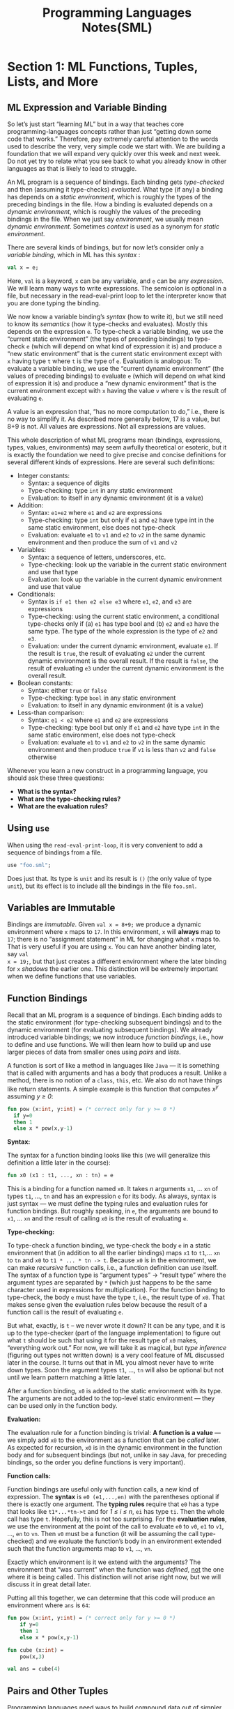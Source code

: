 #+TITLE: Programming Languages Notes(SML)

* Section 1: ML Functions, Tuples, Lists, and More
** ML Expression and Variable Binding

So let’s just start “learning ML” but in a way that teaches core
programming-languages concepts rather than just “getting down some code that
works.” Therefore, pay extremely careful attention to the words used to
describe the very, very simple code we start with. We are building a foundation
that we will expand very quickly over this week and next week. Do not yet try
to relate what you see back to what you already know in other languages as that
is likely to lead to struggle. 


An ML program is a sequence of bindings. Each binding gets /type-checked/ and
then (assuming it type-checks) /evaluated/. What type (if any) a binding has
depends on a /static environment/, which is roughly the types of the preceding
bindings in the file. How a binding is evaluated depends on a /dynamic
environment/, which is roughly the values of the preceding bindings in the
file. When we just say /environment/, we usually mean /dynamic environment/.
Sometimes /context/ is used as a synonym for /static environment/.

There are several kinds of bindings, but for now let’s consider only a
/variable binding/, which in ML has this /syntax/ : 

#+BEGIN_SRC sml
  val x = e;
#+END_SRC

Here, =val= is a keyword, =x= can be any variable, and =e= can be any
/expression/. We will learn many ways to write expressions. The semicolon is
optional in a file, but necessary in the read-eval-print loop to let the
interpreter know that you are done typing the binding.

We now know a variable binding’s /syntax/ (how to write it), but we still need to
know its /semantics/ (how it type-checks and evaluates). Mostly this depends on
the expression =e=. To type-check a variable binding, we use the “current static
environment” (the types of preceding bindings) to type-check =e= (which will
depend on what kind of expression it is) and produce a “new static environment”
that is the current static environment except with =x= having type =t= where =t= is
the type of =e=. Evaluation is analogous: To evaluate a variable binding, we use
the “current dynamic environment” (the values of preceding bindings) to
evaluate =e= (which will depend on what kind of expression it is) and produce a
“new dynamic environment” that is the current environment except with =x= having
the value =v= where =v= is the result of evaluating =e=.

A value is an expression that, “has no more computation to do,” i.e., there is
no way to simplify it. As described more generally below, 17 is a value, but
8+9 is not. All values are expressions. Not all expressions are values. 


This whole description of what ML programs mean (bindings, expressions, types,
values, environments) may seem awfully theoretical or esoteric, but it is
exactly the foundation we need to give precise and concise definitions for
several different kinds of expressions. Here are several such definitions: 

+ Integer constants:
  - Syntax: a sequence of digits
  - Type-checking: type =int= in any static environment
  - Evaluation: to itself in any dynamic environment (it is a value)

+ Addition:
  - Syntax: =e1+e2= where =e1= and =e2= are expressions
  - Type-checking: type =int= but only if =e1= and =e2= have type int in the
    same static environment, else does not type-check
  - Evaluation: evaluate =e1= to =v1= and =e2= to =v2= in the same dynamic
    environment and then produce the sum of =v1= and =v2=

+ Variables:
  - Syntax: a sequence of letters, underscores, etc.
  - Type-checking: look up the variable in the current static environment and
    use that type 
  - Evaluation: look up the variable in the current dynamic environment and use
    that value

+ Conditionals:
  - Syntax is =if e1 then e2 else e3= where =e1=, =e2=, and =e3= are
    expressions 
  - Type-checking: using the current static environment, a conditional
    type-checks only if (a) =e1= has type bool and (b) =e2= and =e3= have the
    same type. The type of the whole expression is the type of =e2= and =e3=.
  - Evaluation: under the current dynamic environment, evaluate =e1=. If the
    result is =true=, the result of evaluating =e2= under the current dynamic
    environment is the overall result. If the result is =false=, the result of
    evaluating =e3= under the current dynamic environment is the overall
    result.

+ Boolean constants:
  - Syntax: either =true= or =false=
  - Type-checking: type =bool= in any static environment
  - Evaluation: to itself in any dynamic environment (it is a value) 

+ Less-than comparison:
  - Syntax: =e1 < e2= where =e1= and =e2= are expressions
  - Type-checking: type bool but only if =e1= and =e2= have type =int= in the
    same static environment, else does not type-check
  - Evaluation: evaluate =e1= to =v1= and =e2= to =v2= in the same dynamic
    environment and then produce =true= if =v1= is less than =v2= and =false=
    otherwise

Whenever you learn a new construct in a programming language, you should ask
these three questions:

+ *What is the syntax?*
+ *What are the type-checking rules?*
+ *What are the evaluation rules?*

** Using =use=

When using the =read-eval-print-loop=, it is very convenient to add a sequence
of bindings from a file. 

#+BEGIN_SRC sml
  use "foo.sml";
#+END_SRC

Does just that. Its type is =unit= and its result is =()= (the only value of
type =unit=), but its effect is to include all the bindings in the file
=foo.sml=.

** Variables are Immutable

Bindings are /immutable/. Given =val x = 8+9;= we produce a dynamic environment
where =x= maps to =17=. In this environment, =x= will *always* map to =17=;
there is no “assignment statement” in ML for changing what =x= maps to. That is
very useful if you are using =x=. You can have another binding later, say =val
x = 19;=, but that just creates a different environment where the later binding
for =x= /shadows/ the earlier one. This distinction will be extremely important
when we define functions that use variables.

** Function Bindings

Recall that an ML program is a sequence of bindings. Each binding adds to the
static environment (for type-checking subsequent bindings) and to the dynamic
environment (for evaluating subsequent bindings). We already introduced
variable bindings; we now introduce /function bindings/, i.e., how to define
and use functions. We will then learn how to build up and use larger pieces of
data from smaller ones using /pairs/ and /lists/.

A function is sort of like a method in languages like =Java= — it is something
that is called with arguments and has a body that produces a result. Unlike a
method, there is no notion of a =class=, =this=, etc. We also do not have things
like return statements. A simple example is this function that computes /x^y/
assuming /y ≥ 0/:

#+BEGIN_SRC sml
  fun pow (x:int, y:int) = (* correct only for y >= 0 *)
    if y=0
    then 1
    else x * pow(x,y-1)
#+END_SRC

*Syntax:*

The syntax for a function binding looks like this (we will generalize this
definition a little later in the course): 

#+BEGIN_SRC sml
  fun x0 (x1 : t1, ..., xn : tn) = e
#+END_SRC

This is a binding for a function named =x0=. It takes /n/ arguments =x1=, ...
=xn= of types =t1=, ..., =tn= and has an expression =e= for its body. As
always, syntax is just syntax — we must define the typing rules and evaluation
rules for function bindings. But roughly speaking, in =e=, the arguments are
bound to =x1=, ... =xn= and the result of calling =x0= is the result of
evaluating =e=.

*Type-checking:*

To type-check a function binding, we type-check the body =e= in a static
environment that (in addition to all the earlier bindings) maps =x1= to
=t1=,... =xn= to =tn= and =x0= to =t1 * ... * tn -> t=. Because =x0= is in the
environment, we can make /recursive/ function calls, i.e., a function
definition can use itself. The syntax of a function type is “argument types” ->
“result type” where the argument types are separated by =*= (which just happens
to be the same character used in expressions for multiplication). For the
function binding to type-check, the body =e= must have the type =t=, i.e., the
result type of =x0=. That makes sense given the evaluation rules below because
the result of a function call is the result of evaluating =e=.

But what, exactly, is =t= – we never wrote it down? It can be any type, and it
is up to the type-checker (part of the language implementation) to figure out
what =t= should be such that using it for the result type of =x0= makes,
“everything work out.” For now, we will take it as magical, but /type
inference/ (figuring out types not written down) is a very cool feature of ML
discussed later in the course. It turns out that in ML you almost never have to
write down types. Soon the argument types =t1=, ..., =tn= will also be optional
but not until we learn pattern matching a little later.

After a function binding, =x0= is added to the static environment with its
type. The arguments are not added to the top-level static environment — they
can be used only in the function body.

*Evaluation:*

The evaluation rule for a function binding is trivial: *A function is a value*
— we simply add =x0= to the environment as a function that can be /called/
later. As expected for recursion, =x0= is in the dynamic environment in the
function body and for subsequent bindings (but not, unlike in say Java, for
preceding bindings, so the order you define functions is very important).

*Function calls:*

Function bindings are useful only with function calls, a new kind of
expression. The *syntax* is =e0 (e1,...,en)= with the parentheses optional if
there is exactly one argument. The *typing rules* require that =e0= has a type
that looks like =t1*...*tn->t= and for /1 ≤ i ≤ n/, =ei= has type =ti=. Then
the whole call has type =t=. Hopefully, this is not too surprising. For the
*evaluation rules*, we use the environment at the point of the call to evaluate
=e0= to =v0=, =e1= to =v1=, ..., =en= to =vn=. Then =v0= must be a function (it
will be assuming the call type-checked) and we evaluate the function’s body in
an environment extended such that the function arguments map to =v1=, ...,
=vn=.

Exactly which environment is it we extend with the arguments? The environment
that “was current” when the function was /defined/, _not_ the one where it is
being called. This distinction will not arise right now, but we will discuss it
in great detail later.

Putting all this together, we can determine that this code will produce an
environment where =ans= is =64=: 

#+BEGIN_SRC sml
  fun pow (x:int, y:int) = (* correct only for y >= 0 *)
      if y=0
      then 1
      else x * pow(x,y-1)

  fun cube (x:int) =
      pow(x,3)

  val ans = cube(4)
#+END_SRC

** Pairs and Other Tuples

Programming languages need ways to build compound data out of simpler data. The
first way we will learn about in ML is /pairs/. The *syntax* to build a pair is
=(e1,e2)= which *evaluates* =e1= to =v1= and =e2= to =v2= and makes the pair of
values =(v1,v2)=, which is itself a value. Since =v1= and/or =v2= could
themselves be pairs (possibly holding other pairs, etc.), we can build data
with several “basic” values, not just two, say, integers. The *type* of a pair
is =t1*t2= where =t1= is the type of the first part and =t2= is the type of the
second part.


Just like making functions is useful only if we can call them, making pairs is
useful only if we can later retrieve the pieces. Until we learn
/pattern-matching/, we will use =#1= and =#2= to access the first and second
part. The *typing rule* for =#1 e= or =#2 e= should not be a surprise: =e= must
have some type that looks like =ta * tb= and then =#1 e= has type =ta= and =#2
e= has type =tb=.


Here are several example functions using pairs. =div_mod= is perhaps the most
interesting because it uses a pair to return an answer that has two parts.
This is quite pleasant in ML, whereas in Java (for example) returning two
integers from a function requires defining a class, writing a constructor,
creating a new object, initializing its fields, and writing a return statement. 

#+BEGIN_SRC sml
  fun swap (pr : int*bool) =
    (#2 pr, #1 pr)

  fun sum_two_pairs (pr1 : int*int, pr2 : int*int) =
    (#1 pr1) + (#2 pr1) + (#1 pr2) + (#2 pr2)

  fun div_mod (x : int, y : int) =  (* note: returning a pair is a real pain in Java *)
    (x div y, x mod y)

  fun sort_pair (pr : int*int) =
    if (#1 pr) < (#2 pr)
    then pr
    else ((#2 pr),(#1 pr))
#+END_SRC


In fact, ML supports /tuples/ by allowing any number of parts. For example, a
3-tuple (i.e., a triple) of integers has type =int*int*int=. An example is
=(7,9,11)= and you retrieve the parts with =#1 e=, =#2 e=, and =#3 e= where =e=
is an expression that evaluates to a triple.

Pairs and tuples can be nested however you want. For example, =(7,(true,9))= is
a value of type =int * (bool * int)=, which is different from =((7,true),9)=
which has type =(int * bool) * int= or =(7,true,9)= which has type =int *
bool * int=.

** Lists

Though we can nest pairs of pairs (or tuples) as deep as we want, for any
variable that has a pair, any function that returns a pair, etc. there has to
be a type for a pair and that type will determine the amount of “real data.”
Even with tuples the type specifies how many parts it has. That is often too
restrictive; we may need a list of data (say integers) and the length of the
list is not yet known when we are type-checking (it might depend on a function
argument). ML has /lists/, which are more _flexible_ than pairs because they
can have any length, but _less flexible_ because all the elements of any
particular list must have the same type.


The empty list, with syntax =[]=, has 0 elements. It is a value, so like all
values it evaluates to itself immediately. It can have type =t list= for _any_
type =t=, which ML writes as =’a list= (pronounced “quote a list” or “alpha
list”). In general, the type =t list= describes lists where all the elements in
the list have type =t=. That holds for =[]= no matter what =t= is.

A non-empty list with /n/ values is written =[v1,v2,...,vn]=. You can make a
list with =[e1,...,en]= where each expression is evaluated to a value. It is
more common to make a list with =e1 :: e2=, pronounced “e1 consed onto e2.”
Here =e1= evaluates to an “item of type =t=” and =e2= evaluates to a “list of
=t= values” and the result is a new list that starts with the result of =e1=
and then is all the elements in =e2=.


As with functions and pairs, making lists is useful only if we can then do
something with them. As with pairs, we will change how we use lists after we
learn pattern-matching, but for now we will use three functions provided by ML.
Each takes a list as an argument.

+ =null= evaluates to =true= for empty lists and =false= for nonempty lists.

+ =hd= returns the first element of a list, /raising an exception/ if the list
  is empty.

+ =tl= returns the tail of a list (a list like its argument but without the first
  element), raising an exception if the list is empty. 


Here are some simple examples of functions that take or return lists:

#+BEGIN_SRC sml
  fun sum_list (xs : int list) =
    if null xs
    then 0
    else hd(xs) + sum_list(tl xs)

  fun countdown (x : int) =
    if x=0
    then []
    else x :: countdown(x-1)

  fun append (xs : int list, ys : int list) =
    if null xs
    then ys
    else (hd xs) :: append(tl xs, ys)
#+END_SRC


Functions that make and use lists are almost always recursive because a list
has an unknown length. To write a recursive function, the thought process
involves thinking about the /base case/ — for example, what should the answer
be for an empty list — and the /recursive case/ — how can the answer be
expressed in terms of the answer for the rest of the list.

When you think this way, many problems become much simpler in a way that
surprises people who are used to thinking about while loops and assignment
statements. A great example is the append function above that takes two lists
and produces a list that is one list appended to the other. This code
implements an elegant recursive algorithm: If the first list is empty, then we
can append by just evaluating to the second list. Otherwise, we can append the
tail of the first list to the second list. That is almost the right answer, but
we need to “cons on” (using :: has been called “consing” for decades) the first
element of the first list. There is nothing magical here — we keep making
recursive calls with shorter and shorter first lists and then as the recursive
calls complete we add back on the list elements removed for the recursive
calls.

Finally, we can combine pairs and lists however we want without having to add
any new features to our language. For example, here are several functions that
take a list of pairs of integers. Notice how the last function reuses earlier
functions to allow for a very short solution. This is very common in functional
programming. In fact, it should bother us that =firsts= and =seconds= are so
similar but we do not have them share any code. We will learn how to fix that
later.

#+BEGIN_SRC sml
  fun sum_pair_list (xs : (int * int) list) =
    if null xs
    then 0
    else #1 (hd xs) + #2 (hd xs) + sum_pair_list(tl xs)

  fun firsts (xs : (int * int) list) =
    if null xs
    then []
    else (#1 (hd xs))::(firsts(tl xs))

  fun seconds (xs : (int * int) list) =
    if null xs
    then []
    else (#2 (hd xs))::(seconds(tl xs))

  fun sum_pair_list2 (xs : (int * int) list) =
    (sum_list (firsts xs)) + (sum_list (seconds xs))
#+END_SRC
** Let Expressions

Let-expressions are an absolutely crucial feature that allows for local
variables in a very simple, general, and flexible way. Let-expressions are
crucial for style and for efficiency. A let-expression lets us have local
variables. In fact, it lets us have local /bindings/ of any sort, including
function bindings. Because it is a kind of expression, it can appear anywhere
an expression can.

*Syntactically*, a let-expression is:

#+BEGIN_SRC sml
  let b1 b2 ... bn in e end
#+END_SRC

where each =bi= is a binding and =e= is an expression.

The *type-checking* and *semantics* of a let-expression are much like the
semantics of the top-level bindings in our ML program. We evaluate each binding
in turn, creating a larger environment for the subsequent bindings. So we can
use all the earlier bindings for the later ones, and we can use them all for
=e=. We call the scope of a binding “where it can be used,” so the scope of a
binding in a let-expression is the later bindings in that let-expression and
the “body” of the let-expression (the =e=). The value =e= evaluates to is the
value for the entire let-expression, and, unsurprisingly, the type of =e= is
the type for the entire let-expression.


For example, this expression evaluates to =7=; notice how one inner binding for
=x= shadows an outer one.

#+BEGIN_SRC sml
  let val x = 1 in
      (let val x = 2 in x+1 end) + (let val y = x+2 in y+1 end)
  end
#+END_SRC

Also notice how let-expressions are expressions so they can appear as a
subexpression in an addition (though this example is silly and bad style
because it is hard to read).


Let-expressions can bind functions too, since functions are just another kind
of binding. If a helper function is needed by only one other function and is
unlikely to be useful elsewhere, it is good style to bind it locally. For
example, here we use a local helper function to help produce the list
=[1,2,...,x]=:

#+BEGIN_SRC sml
  fun countup_from1 (x:int) =
    let fun count (from:int, to:int) =
          if from=to
          then to::[]
          else from :: count(from+1,to)
    in
        count(1,x)
    end
#+END_SRC

However, we can do better. When we evaluate a call to =count=, we evaluate
=count=’s body in a dynamic environment that is the environment where count was
defined, extended with bindings for count’s arguments.

The code above does not really utilize this: =count=’s body uses only =from=,
=to=, and =count= (for recursion). It could also use =x=, since that is in the
environment when =count= is defined. Then we do not need =to= at all, since in
the code above it always has the same value as =x=. So this is better style:

#+BEGIN_SRC sml
  fun countup_from1_better (x:int) =
    let fun count (from:int) =
          if from=x
          then x::[]
          else from :: count(from+1)
    in
        count 1
    end
#+END_SRC

This technique — define a local function that uses other variables in scope —
is a hugely common and convenient thing to do in functional programming. It is
a shame that many non-functional languages have little or no support for doing
something like it.


Local variables are often good style for keeping code readable. They can be
much more important than that when they bind to the results of potentially
expensive computations. For example, consider this code that does not use
let-expressions:

#+BEGIN_SRC sml
  fun bad_max (xs : int list) =
    if null xs
    then 0 (* note: bad style; see below *)
    else if null (tl xs)
    then hd xs
    else if hd xs > bad_max(tl xs)
    then hd xs
    else bad_max(tl xs)
#+END_SRC

If you call =bad_max= with =countup_from1 30=, it will make approximately 2^30
(over one billion) recursive calls to itself. The reason is an “exponential
blowup” — the code calls =bad_max(tl xs)= twice and each of those calls call
=bad_max= two more times (so four total) and so on. This sort of programming
“error” can be difficult to detect because it can depend on your test data (if
the list counts down, the algorithm makes only 30 recursive calls instead of
2^30).

We can use let-expressions to avoid repeated computations. This version
computes the max of the tail of the list once and stores the resulting value in
=tl_ans=. 

#+BEGIN_SRC sml
  fun good_max (xs : int list) =
    if null xs
    then 0 (* note: bad style; see below *)
    else if null (tl xs)
    then hd xs
    else
        (* for style, could also use a let-binding for hd xs *)
        let val tl_ans = good_max(tl xs)
        in
            if hd xs > tl_ans
            then hd xs
            else tl_ans
        end
#+END_SRC
** Options

The previous example does not properly handle the empty list — it returns 0.
This is bad style because 0 is really not the maximum value of 0 numbers. There
is no good answer, but we should deal with this case reasonably. One
possibility is to raise an exception; you can learn about ML exceptions on your
own if you are interested before we discuss them later in the course. Instead,
let’s change the return type to either return the maximum number or indicate
the input list was empty so there is no maximum. Given the constructs we have,
we could “code this up” by return an =int list=, using =[]= if the input was
the empty list and a list with one integer (the maximum) if the input list was
not empty.

While that works, lists are “overkill” — we will always return a list with 0 or
1 elements. So a list is not really a precise description of what we are
returning. The ML library has “options” which are a precise description: an
option value has either 0 or 1 thing: =NONE= is an option value “carrying
nothing” whereas =SOME e= evaluates =e= to a value =v= and becomes the option
carrying the one value =v=. The type of =NONE= is =’a option= and the type of
=SOME e= is =t option= if =e= has type =t=.

Given a value, how do you use it? Just like we have =null= to see if a list is
empty, we have =isSome= which evaluates to =false= if its argument is =NONE=.
Just like we have =hd= and =tl= to get parts of lists (raising an exception for
the empty list), we have =valOf= to get the value carried by =SOME= (raising an
exception for =NONE=).

Using options, here is a better version with return type int option:

#+BEGIN_SRC sml
  fun better_max (xs : int list) =
    if null xs
    then NONE
    else
        let val tl_ans = better_max(tl xs)
        in if isSome tl_ans andalso valOf tl_ans > hd xs
           then tl_ans
           else SOME (hd xs)
        end
#+END_SRC

The version above works just fine and is a reasonable recursive function
because it does not repeat any potentially expensive computations. But it is
both awkward and a little inefficient to have each recursive call except the
last one create an option with =SOME= just to have its caller access the value
underneath. Here is an alternative approach where we use a local helper
function for non-empty lists and then just have the outer function return an
option. Notice the helper function would raise an exception if called with
=[]=, but since it is defined locally, we can be sure that will never happen.

#+BEGIN_SRC sml
  fun better_max2 (xs : int list) =
    if null xs
    then NONE
    else let (* fine to assume argument nonempty because it is local *)
        fun max_nonempty (xs : int list) =
          if null (tl xs) (* xs must not be [] *)
          then hd xs
          else let val tl_ans = max_nonempty(tl xs)
               in
                   if hd xs > tl_ans
                   then hd xs
                   else tl_ans
               end
    in
        SOME (max_nonempty xs)
    end
#+END_SRC
** Some Other Expressions and Operators

ML has all the arithmetic and logical operators you need, but the syntax is
sometimes different than in most languages. Here is a brief list of some
additional forms of expressions we will find useful:

+ =e1 andalso e2= is logical-and: It evaluates =e2= only if =e1= evaluates to
  =true=. The result is true if =e1= and =e2= evaluate to =true=. Naturally,
  =e1= and =e2= must both have type =bool= and the entire expression also has
  type =bool=. In many languages, such expressions are written =e1 && e2=, but
  that is not the ML syntax, nor is =e1 and e2= (but =and= is a keyword we will
  encounter later for a different purpose). Using =e1 andalso e2= is generally
  better style than the equivalent =if e1 then e2 else false=.

+ =e1 orelse e2= is logical-or: It evaluates =e2= only if =e1= evaluates to
  =false=. The result is =true= if =e1= or =e2= evaluates to =true=. Naturally,
  =e1= and =e2= must both have type =bool= and the entire expression also has
  type =bool=. In many languages, such expressions are written =e1 || e2=, but
  that is not the ML syntax, nor is =e1 or e2=. Using =e1 orelse e2= is generally
  better style than the equivalent =if e1 then true else e2=.

+ =not e= is logical-negation. =not= is just a provided function of type
  =bool->bool= that we could have defined ourselves as =fun not x = if x then
  false else true=. In many languages, such expressions are written =!e=, but
  in ML the ! operator means something else (related to mutable variables,
  which we will not use).

+ You can compare many values, including integers, for equality using =e1 = e2=.

+ Instead of writing =not (e1 = e2)= to see if two numbers are different, better
  style is =e1 <> e2=. In many languages, the syntax is =e1 != e2=, whereas ML’s
  =<>= can be remembered as, “less than or greater than.” 

+ The other arithmetic comparisons have the same syntax as in most languages:
  =>=, =<=, =>==, =<==.

+ Subtraction is written =e1 - e2=, but it must take two operands, so you
  cannot just write =- e= for negation. For negation, the correct syntax is =~
  e=, in particular negative numbers are written like =~7=, not =-7=. Using
  =~e= is better style than =0 - e=, but equivalent for integers.

** Lack of Mutation and Benefits Thereof

In ML, there is no way to change the contents of a binding, a tuple, or a list.
If =x= maps to some value like the list of pairs =[(3,4),(7,9)]= in some
environment, then =x= will forever map to that list in that environment. There is
no assignment statement that changes =x= to map to a different list. (You can
introduce a new binding that shadows =x=, but that will not affect any code that
looks up the “original” =x= in an environment.) There is no assignment statement
that lets you change the head or tail of a list. And there is no assignment
statement that lets you change the contents of a tuple. So we have constructs
for building compound data and accessing the pieces, but no constructs for
/mutating/ the data we have built.

This is a really powerful feature! That may surprise you: how can a language
_not_ having something be a feature? Because if there is no such feature, then
when you are writing _your code_ you can rely on _no other code_ doing something
that would make your code wrong, incomplete, or difficult to use. Having
/immutable data/ is probably the most important “non-feature” a language can
have, and it is one of the main contributions of functional programming.


While there are various advantages to immutable data, here we will focus on a
big one: it makes *sharing and aliasing irrelevant*. Let’s re-consider two
examples from above before picking on Java (and every other language where
mutable data is the norm and assignment statements run rampant).

#+BEGIN_SRC sml
  fun sort_pair (pr : int*int) =
    if (#1 pr) < (#2 pr)
    then pr
    else ((#2 pr),(#1 pr))
#+END_SRC

In =sort_pair=, we clearly build and return a new pair in the else-branch, but
in the then-branch, do we return a =copy= of the pair referred to by =pr= or do
we return an =alias=, where a caller like:

#+BEGIN_SRC sml
  val x = (3,4)
  val y = sort_pair x
#+END_SRC

would now have =x= and =y= be aliases for the _same_ pair? The answer is _you
cannot tell_ — there is no construct in ML that can figure out whether or not 
=x= and =y= are aliases, and no reason to worry that they might be. If we had
mutation, life would be different. Suppose we could say, “change the second
part of the pair =x= is bound to so that it holds 5 instead of 4.” Then we
would have to wonder if =#2 y= would be 4 or 5.

In case you are curious, we would expect that the code above would create
aliasing: by returning =pr=, the =sort_pair= function would return an alias to
its argument. That is more efficient than this version, which would create
another pair with exactly the same contents:

#+BEGIN_SRC sml
  fun sort_pair (pr : int*int) =
    if (#1 pr) < (#2 pr)
    then (#1 pr, #2 pr)
    else ((#2 pr),(#1 pr))
#+END_SRC

Making the new pair =(#1 pr, #2 pr)= is bad style, since =pr= is simpler and
will do just as well. Yet in languages with mutation, programmers make copies
like this all the time, exactly to prevent aliasing where doing an assignment
using one variable like =x= causes unexpected changes to using another variable
like =y=. In ML, no users of =sort_pair= can ever tell whether we return a new
pair or not.


Our second example is our elegant function for list append:

#+BEGIN_SRC sml
  fun append (xs : int list, ys : int list) =
    if null xs
    then ys
    else (hd xs) :: append(tl xs, ys)
#+END_SRC

We can ask a similar question: Does the list returned share any elements with
the arguments? Again the answer does not matter because no caller can tell. And
again the answer happens to be yes: we build a new list that “reuses” all the
elements of =ys=. This saves space, but would be very confusing if someone could
later mutate =ys=. Saving space is a nice advantage of immutable data, but so is
simply not having to worry about whether things are aliased or not when writing
down elegant algorithms.

In fact, =tl= itself thankfully introduces aliasing (though you cannot tell):
it returns (an alias to) the tail of the list, which is always “cheap,” rather
than making a copy of the tail of the list, which is “expensive” for long
lists.

The =append= example is very similar to the =sort_pair= example, but it is even
more compelling because it is hard to keep track of potential aliasing if you
have many lists of potentially large lengths. If I append =[1,2]= to =[3,4,5]=,
I will get some list =[1,2,3,4,5]= but if later someone can change the
=[3,4,5]= list to be =[3,7,5]= is the appended list still =[1,2,3,4,5]= or is
it now =[1,2,3,7,5]=?


In the analogous Java program, this is a crucial question, which is why Java
programmers must obsess over when references to old objects are used and when
new objects are created. There are times when obsessing over aliasing is the
right thing to do and times when avoiding mutation is the right thing to do —
functional programming will help you get better at the latter.

For a final example, the following Java is the key idea behind an actual
security hole in an important (and subsequently fixed) Java library. Suppose we
are maintaining permissions for who is allowed to access something like a file
on the disk. It is fine to let everyone see _who has permission_, but clearly
only those that do have permission can actually use the resource. Consider this
*wrong code* (some parts omitted if not relevant):

#+BEGIN_SRC java
  class ProtectedResource {
      private Resource theResource = ...;
      private String[] allowedUsers = ...;
      public String[] getAllowedUsers() {
          return allowedUsers;
      }
      public String currentUser() { ... }
      public void useTheResource() {
          for(int i=0; i < allowedUsers.length; i++) {
              if(currentUser().equals(allowedUsers[i])) {
                  ... // access allowed: use it
                  return;
              }
          }
          throw new IllegalAccessException();
      }
  }
#+END_SRC

Can you find the problem? Here it is: =getAllowedUsers= returns an alias to the
=allowedUsers= array, so any user can gain access by doing
=getAllowedUsers()[0] = currentUser()=. Oops! This would not be possible if we
had some sort of array in Java that did not allow its contents to be updated.
Instead, in Java we often have to remember to make a copy. The correction below
shows an explicit loop to show in detail what must be done, but better style
would be to use a library method like =System.arraycopy= or similar methods in
the =Arrays= class — these library methods exist because array copying is
necessarily common, in part due to mutation.

#+BEGIN_SRC java
  public String[] getAllowedUsers() {
      String[] copy = new String[allowedUsers.length];
      for(int i=0; i < allowedUsers.length; i++)
          copy[i] = allowedUsers[i];
      return copy;
  }
#+END_SRC
** The Pieces of a Programming Language

Now, we can list the essential “pieces” necessary for defining and learning
*any* programming language:

+ *Syntax*: How do you write the various parts of the language? 
+ *Semantics*: What do the various language features mean? For example, how are
  expressions evaluated? 
+ *Idioms*: What are the common approaches to using the language features to
  express computations? 
+ *Libraries*: What has already been written for you? How do you do things you
  could not do without library support (like access files)? 
+ *Tools*: What is available for manipulating programs in the language
  (compilers, read-eval-print loops, debuggers, ...) 
  
* Section 2: Datatypes, Pattern Matching, Tail Recursion, and More
** Conceptual Ways to Build New Types

Programming languages have /base types/, like /int/, /bool/, and /unit/ and
/compound types/, which are types that contain other types in their definition.
We have already seen ways to make compound types in ML, namely by using /tuple/
types, /list/ types, and /option/ types. We will soon learn new ways to make
even more flexible compound types and to give names to our new types. To *create*
a compound type, there are really only three essential building blocks. Any
decent programming language provides these building blocks in some way[fn:1]:

+ “Each-of”: A compound type =t= describes values that contain each of values of
  type =t1=, =t2=, ..., *and* =tn=.

+ “One-of”: A compound type =t= describes values that contain a value of one of
  the types =t1=, =t2=, ..., *or* =tn=.

+ “Self-reference”: A compound type =t= may refer to itself in its definition in
  order to describe recursive data structures like /lists/ and /trees/.

Each-of types are the most familiar to most programmers. Tuples are an example:
=int * bool= describes values that contain an =int= *and* a =bool=. A Java
class with fields is also an each-of sort of thing.

One-of types are also very common but unfortunately are not emphasized as much
in many introductory programming courses. =int option= is a simple example: A
value of this type contains an =int= *or* it does not. For a type that contains
an =int= *or* a =bool= in ML, we need datatype bindings, which are the main
focus of this section of the course. In object-oriented languages with classes
like Java, one-of types are achieved with subclassing, but that is a topic for
much later in the course.

Self-reference allows types to describe recursive data structures. This is
useful in combination with each-of and one-of types. For example, =int list=
describes values that either contain nothing *or* contain an =int= *and*
another =int list=. A list of integers in any programming language would be
described in terms of /or/, /and/, and /self-reference/ because that is what it
means to be a list of integers.

Naturally, since compound types can _nest_, we can have any nesting of each-of,
one-of, and self-reference. For example, consider the type =(int * bool) list
list * (int option) list * bool=.

** Records: Another Approach to “Each-of” Types

/Record/ types are “each-of” types where _each component is a named field_. For
example, the type ={foo : int, bar : int*bool, baz : bool*int}= describes
records with three fields named =foo=, =bar=, and =baz=. This is just a new
sort of type, just like tuple types were new when we learned them.


A /record expression/ builds a /record value/. For example, the expression
={bar = (1+2,true andalso true), foo = 3+4, baz = (false,9)}= would evaluate to
the record value ={bar = (3,true), foo = 7, baz = (false,9)}=, which can have
type ={foo : int, bar : int*bool, baz : bool*int}= because the order of fields
never matters (we use the field names instead). In general the syntax for a
record expression is ={f1 = e1, ..., fn = en}= where, as always, each =ei= can
be any expression. Here each =fi= can be any field name (though each must be
different). A field name is basically any sequence of letters or numbers.

In ML, we do not have to declare that we want a record type with particular
field names and field types — _we just write down a record expression and the
type-checker gives it the right type_. The *type-checking* rules for record 
expressions are not surprising: Type-check each expression to get some type
=ti= and then build the record type that has all the right fields with the
right types. Because the order of field names never matters, _the REPL always
alphabetizes them when printing just for consistency_.

The *evaluation rules* for record expressions are analogous: Evaluate each
expression to a value and create the corresponding record value.


Now that we know how to build record values, we need a way to access their
pieces. For now, we will use =#foo e= where =foo= is a field name.
Type-checking requires =e= has a record type with a field named foo, and if
this field has type =t=, then that is the type of =#foo e=. Evaluation
evaluates =e= to a record value and then produces the contents of the foo
field.

** By Name vs. By Position, Syntactic Sugar, and The Truth About Tuples

Records and tuples are very similar. They are both “each-of” constructs that
allow any number of components. The only real difference is that records are
“by name” and tuples are “by position.” This means with records we build them
and access their pieces by using field names, so the order we write the fields
in a record expression does not matter. But tuples do not have field names, so
we use the position (first, second, third, ...) to distinguish the components.

By name versus by position is a classic decision when designing a language
construct or choosing which one to use, with each being more convenient in
certain situations. As a rough guide, by position is simpler for a small number
of components, but for larger compound types it becomes too difficult to
remember which position is which.

Java method arguments (and ML function arguments as we have described them so
far) actually take a hybrid approach: The method body uses variable names to
refer to the different arguments, but the caller passes arguments by position.
There are other languages where callers pass arguments by name[fn:2].


Despite “by name vs. by position,” records and tuples are still so similar that
we can define tuples entirely in terms of records. Here is how:

+ When you write =(e1,...,en)=, it is another way of writing ={1=e1,...,n=en}=,
  i.e., a tuple expression is a record expression with field names 1, 2, ...,
  /n/.

+ The type =t1 * ... * tn= is just another way of writing ={1:t1, ..., n:tn}=.

+ Notice that =#1 e=, =#2 e=, etc. now already mean the right thing: get the
  contents of the field named 1, 2, etc.


In fact, this is how ML actually defines tuples: A tuple is a record. That
is, all the syntax for tuples is just a convenient way to write down and use
records. The REPL just always uses the tuple syntax where possible, so if you
evaluate ={2=1+2, 1=3+4}= it will print the result as =(7,3)=. Using the tuple
syntax is better style, but we did not need to give tuples their own semantics:
we can instead use the “another way of writing” rules above and then reuse the
semantics for records.

This is the first of many examples we will see of *syntactic sugar*. We say,
“tuples are just syntactic sugar for records with fields named 1, 2, ..., n.”
It is *syntactic* because we can describe everything about tuples in terms of
equivalent record syntax. It is *sugar* because it makes the language sweeter.
The term syntactic sugar is widely used. Syntactic sugar is a great way to keep
the key ideas in a programming-language small (making it easier to implement)
while giving programmers convenient ways to write things. Indeed, in Homework 1
we used tuples without knowing records existed even though tuples are records.

** Datatype Bindings: Our Own “One-of” Types

We now introduce /datatype bindings/, our third kind of binding after variable
bindings and function bindings. We start with a silly but simple example
because it will help us see the many different aspects of a datatype binding.
We can write:

#+BEGIN_SRC sml
  datatype mytype = TwoInts of int * int
                  | Str of string
                  | Pizza
#+END_SRC

Roughly, this defines a new type where values have an =int * int= *or* a
=string= *or* nothing. Any value will also be “tagged” with information that
lets us know which variant it is: These “tags,” which we will call
/constructors/, are =TwoInts=, =Str=, and =Pizza=. Two constructors could be
used to tag the same type of underlying data; in fact this is common even
though our example uses different types for each variant.

More precisely, the example above adds four things to the environment: 

+ A new type =mytype= that we can now use just like any other type
+ Three constructors =TwoInts=, =Str=, and =Pizza=


A /constructor/ is two different things. First, it is either a function for
creating values of the new type (if the variant has of =t= for some type =t=)
or it is actually a value of the new type (otherwise). In our example,
=TwoInts= is a function of type =int*int -> mytype=, =Str= is a function of
type =string->mytype=, and =Pizza= is a value of type =mytype=. Second, we use
constructors in case-expressions as described further below.

So we know how to *build* values of type =mytype=: call the constructors (they
are functions) with expressions of the right types (or just use the =Pizza=
value). The result of these function calls are values that “know which variant
they are” (they store a “tag”) and have the underlying data passed to the
constructor. The REPL represents these values like =TwoInts(3,4)= or Str "hi".

What remains is a way to retrieve the pieces...

** How ML Does /Not/ Provide Access to Datatype Values

Given a value of type =mytype=, how can we access the data stored in it? First,
we need to find out which variant it is since a value of type =mytype= might
have been made from =TwoInts=, =Str=, or =Pizza= and this affects what data is
available. Once we know what variant we have, then we can access the pieces, if
any, that variant carries.

Recall how we have done this so for lists and options, which are also one-of
types: We had functions for testing which variant we had (=null= or =isSome=)
and functions for getting the pieces (=hd=, =tl=, or =valOf=), which raised
exceptions if given arguments of the wrong variant.

ML could have taken the same approach for datatype bindings. For example, it
could have taken our datatype definition above and added to the environment
functions =isTwoInts=, =isStr=, and =isPizza= all of type =mytype -> bool=. And
it could have added functions like =getTwoInts= of type =mytype -> int*int= and
=getStr= of type =mytype -> string=, which might raise exceptions.

But ML does not take this approach. Instead it does something better. You could
write these functions yourself using the better thing, though it is usually
poor style to do so. In fact, after learning the better thing, we will no
longer use the functions for lists and options the way we have been — we just
started with these functions so we could learn one thing at a time.

** How ML Provides Access to Datatype Values: Case Expressions

The better thing is a =case expression=. Here is a basic example for our
example datatype binding:

#+BEGIN_SRC sml
  fun f x = (* f has type mytype -> int *)
    case x of
        Pizza => 3
      | TwoInts(i1,i2) => i1 + i2
      | Str s => String.size s
#+END_SRC

In one sense, a case-expression is like a more powerful if-then-else
expression: Like a conditional expression, it evaluates two of its
subexpressions: first the expression between the =case= and =of= keywords and
second the expression in the _first branch that matches_. But instead of having
two branches (one for =true= and one for =false=), we can have one branch for
each variant of our datatype (and we will generalize this further below). Like
conditional expressions, each branch’s expression must have the same type
(=int= in the example above) because the type-checker cannot know what branch
will be used.

Each branch has the form =p => e= where =p= is a pattern and =e= is an
expression, and we separate the branches with the =|= character. Patterns look
like expressions, but do not think of them as expressions. Instead they are
used to match against the result of evaluating the case’s first expression (the
part after case). This is why evaluating a case-expression is called
/pattern-matching/.

For this lecture, we keep pattern-matching simple: Each pattern uses a
different constructor and pattern-matching picks the branch with the “right
one” given the expression after the word case. The result of evaluating that
branch is the overall answer; no other branches are evaluated. For example, if
=TwoInts(7,9)= is passed to =f=, then the second branch will be chosen.

That takes care of the “check the variant” part of using the one-of type, but
pattern matching also takes care of the “get out the underlying data” part.
Since =TwoInts= has two values it “carries”, a pattern for it can (and, for
now, must) use two variables (the =(i1,i2)=). As part of matching, the
corresponding parts of the value (continuing our example, the =7= and the =9=)
are bound to =i1= and =i2= in the environment used to evaluate the
corresponding right-hand side (the =i1+i2=). In this sense, pattern-matching is
like a let-expression: It binds variables in a local scope. The type-checker
knows what types these variables have because they were specified in the
datatype binding that created the constructor used in the pattern.


Why are case-expressions better than functions for testing variants and
extracting pieces?

+ We can never “mess up” and try to extract something from the wrong variant.
  That is, we will not get exceptions like we get with =hd []=.
  
+ If a case expression forgets a variant, then the type-checker will give a
  warning message. This indicates that evaluating the case-expression could
  find no matching branch, in which case it will raise an exception. If you
  have no such warnings, then you know this does not occur. 

+ If a case expression uses a variant twice, then the type-checker will give an
  error message since one of the branches could never possibly be used.

+ If you still want functions like =null= and =hd=, you can easily write them
  yourself (but do not do so for your homework).

+ Pattern-matching is much more general and powerful than we have indicated so
  far. We give the “whole truth” about pattern-matching below.

** Useful Examples of “One-of” Types

Let us now consider several examples where “one-of” types are useful, since so
far we considered only a silly example.

First, they are good for enumerating a fixed set of options – and much better
style than using, say, small integers. For example:

#+BEGIN_SRC sml
  datatype suit = Club | Diamond | Heart | Spade
#+END_SRC

Many languages have support for this sort of /enumeration/ including Java and
C, but ML takes the next step of letting variants carry data, so we can do
things like this:

#+BEGIN_SRC sml
  datatype rank = Jack | Queen | King | Ace | Num of int
#+END_SRC

We can then combine the two pieces with an each-of type: =suit * rank=


One-of types are also useful when you have different data in different
situations. For example, suppose you want to identify students by their
id-numbers, but in case there are students that do not have one (perhaps they
are new to the university), then you will use their full name instead (with
first name, optional middle name, and last name). This datatype binding
captures the idea directly:

#+BEGIN_SRC sml
  datatype id = StudentNum of int
              | Name of string * (string option) * string
#+END_SRC

Unfortunately, this sort of example is one where programmers often show a
profound lack of understanding of one-of types and insist on using each-of
types, which is like using a saw as a hammer (it works, but you are doing the
wrong thing). Consider BAD code like this:

#+BEGIN_SRC sml
  (* If student_num is -1, then use the other fields, otherwise ignore other fields *)
  {student_num : int, first : string, middle : string option, last : string}
#+END_SRC

This approach requires all the code to follow the rules in the comment, with no
help from the type-checker. It also wastes space, having fields in every record
that should not be used.

On the other hand, each-of types are exactly the right approach if we want to
store for each student their id-number (if they have one) and their full name:

#+BEGIN_SRC sml
  { student_num : int option,
    first       : string,
    middle      : string option,
    last        : string }
#+END_SRC


Our last example is a data definition for arithmetic expressions containing
constants, negations, additions, and multiplications.

#+BEGIN_SRC sml
  datatype exp = Constant of int
               | Negate of exp
               | Add of exp * exp
               | Multiply of exp * exp
#+END_SRC

Thanks to the self-reference, what this data definition really describes is
/trees/ where the leaves are integers and the internal nodes are either negations
with one child, additions with two children or multiplications with two
children. We can write a function that takes an =exp= and evaluates it:

#+BEGIN_SRC sml
  fun eval e =
    case e of
        Constant i => i
      | Negate e2  => ~ (eval e2)
      | Add(e1,e2) => (eval e1) + (eval e2)
      | Multiply(e1,e2) => (eval e1) * (eval e2)
#+END_SRC

So this function call evaluates to 15:

#+BEGIN_SRC sml
  eval (Add (Constant 19, Negate (Constant 4)))
#+END_SRC

Notice how constructors are just functions that we call with other expressions
(often other values built from constructors).

There are many functions we might write over values of type =exp= and most of
them will use pattern-matching and recursion in a similar way. Here are other
functions you could write that process an =exp= argument:

+ The largest constant in an expression

+ A list of all the constants in an expression (use list append)

+ A bool indicating whether there is at least one multiplication in the
  expression 

+ The number of addition expressions in an expression

Here is the last one:

#+BEGIN_SRC sml
  fun number_of_adds e =
    case e of
        Constant i => 0
      | Negate e2 => number_of_adds e2
      | Add(e1,e2) => 1 + number_of_adds e1 + number_of_adds e2
      | Multiply(e1,e2) => number_of_adds e1 + number_of_adds e2
#+END_SRC
** Datatype Bindings and Case Expressions So Far, Precisely

We can summarize what we know about datatypes and pattern matching so far as
follows: The binding

#+BEGIN_SRC sml
  datatype t = C1 of t1 | C2 of t2 | ... | Cn of tn
#+END_SRC

introduces a new type =t= and each constructor =Ci= is a function of type
=ti->t=. One omits the “of ti” for a variant that “carries nothing” and such a
constructor just has type =t=. To “get at the pieces” of a =t= we use a case
expression:

#+BEGIN_SRC sml
  case e of p1 => e1 | p2 => e2 | ... | pn => en
#+END_SRC

A case expression evaluates =e= to a value =v=, finds the first pattern =pi=
that matches =v=, and evaluates =ei= to produce the result for the whole case
expression. So far, patterns have looked like =Ci(x1,...,xn)= where =Ci= is a
constructor of type =t1 * ... * tn -> t= (or just =Ci= if =Ci= carries
nothing). Such a pattern matches a value of the form =Ci(v1,...,vn)= and binds
each =xi= to =vi= for evaluating the corresponding =ei=.

** Type Synonyms

Before continuing our discussion of datatypes, let’s contrast them with another
useful kind of binding that also introduces a new type name. A /type synonym/
simply creates another name for an existing type that is entirely
interchangeable with the existing type.

For example, if we write:

#+BEGIN_SRC sml
  type foo = int
#+END_SRC

then we can write =foo= wherever we write =int= and vice-versa. So given a function
of type =foo->foo= we could call the function with 3 and add the result to 4. The
REPL will sometimes print =foo= and sometimes print =int= depending on the
situation; the details are unimportant and up to the language implementation.
For a type like =int=, such a synonym is not very useful (though later when we
study ML’s module system we will build on this feature).

But for more complicated types, it can be convenient to create type synonyms.
Here are some examples for types we created above:

#+BEGIN_SRC sml
  type card = suit * rank

  type name_record = { student_num : int option,
                       first       : string,
                       middle      : string option,
                       last        : string }
#+END_SRC

Just remember these synonyms are _fully interchangeable_. For example, if a
homework question requires a function of type =card -> int= and the REPL
reports your solution has type =suit * rank -> int=, this is okay because the
types are “the same.”

In contrast, datatype bindings introduce a type that is not the same as any
existing type. It creates constructors that produces values of this new type.
So, for example, the only type that is the same as =suit= is =suit= unless we
later introduce a synonym for it.

** Lists and Options are Datatypes

Because datatype definitions can be recursive, we can use them to create our
own types for lists. For example, this binding works well for a linked list of
integers:

#+BEGIN_SRC sml
  datatype my_int_list = Empty
                       | Cons of int * my_int_list
#+END_SRC

We can use the constructors =Empty= and =Cons= to make values of =my_int_list=
and we can use case expressions to use such values[fn:3]:

#+BEGIN_SRC sml
  val one_two_three = Cons(1,Cons(2,Cons(3,Empty)))

  fun append_mylist (xs,ys) =
    case xs of
        Empty => ys
      | Cons(x,xs’) => Cons(x, append_mylist(xs’,ys))
#+END_SRC

It turns out the lists and options “built in” (i.e., predefined with some
special syntactic support) are just datatypes. As a matter of style, it is
better to use the built-in widely-known feature than to invent your own.

More importantly, it is better style to use pattern-matching for accessing list
and option values, not the functions =null=, =hd=, =tl=, =isSome=, and =valOf=
we saw previously. (We used them because we had not learned pattern-matching
yet and we did not want to delay practicing our functional-programming skills.)


For options, all you need to know is =SOME= and =NONE= are constructors, which
we use to create values (just like before) and in patterns to access the
values. Here is a short example of the latter:

#+BEGIN_SRC sml
  fun inc_or_zero intoption =
    case intoption of
        NONE => 0
      | SOME i => i+1
#+END_SRC


The story for lists is similar with a few convenient syntactic peculiarities:
=[]= really is a constructor that carries nothing and =::= really is a
constructor that carries two things, but =::= is unusual because it is an infix
operator (it is placed between its two operands), both when creating things and
in patterns:

#+BEGIN_SRC sml
  fun sum_list xs =
    case xs of
        [] => 0
      | x::xs’ => x + sum_list xs’

  fun append (xs,ys) =
    case xs of
        [] => ys
      | x::xs’ => x :: append(xs’,ys)
#+END_SRC

Notice here =x= and =xs’= are nothing but local variables introduced via
pattern-matching. We can use any names for the variables we want. We could even
use =hd= and =tl= — doing so would simply shadow the functions predefined in
the outer environment.

The reasons why you should usually prefer pattern-matching for accessing lists
and options instead of functions like =null= and =hd= is the same as for
datatype bindings in general: you cannot forget cases, you cannot apply the
wrong function, etc. So why does the ML environment predefine these functions
if the approach is inferior? In part, because they are useful for passing as
arguments to other functions, a major topic for the next section of the course.

** Polymorphic Datatypes

Other than the strange syntax of =[]= and =::=, the only thing that
distinguishes the built-in lists and options from our example datatype bindings
is that the built-in ones are =polymorphic= – they can be used for carrying
values of any type, as we have seen with =int list=, =int list list=, =(bool *
int) list=, etc. You can do this for your own datatype bindings too, and indeed
it is very useful for building “generic” data structures. While we will not
focus on using this feature here (i.e., you are not responsible for knowing how
to do it), there is nothing very complicated about it. For example, this is
exactly how options are pre-defined in the environment:

#+BEGIN_SRC sml
  datatype ’a option = NONE | SOME of ’a
#+END_SRC

Such a binding does not introduce a /type/ =option=. Rather, it makes it so
that if =t= is a type, then =t option= is type. You can also define polymorphic
datatypes that take multiple types. For example, here is a binary tree where
internal nodes hold values of type =’a= and leaves hold values of type =’b=

#+BEGIN_SRC sml
  datatype (’a,’b) tree = Node of ’a * (’a,’b) tree * (’a,’b) tree
                        | Leaf of ’b
#+END_SRC

We then have types like =(int,int) tree= (in which every node and leaf holds an
int) and =(string,bool) tree= (in which every node holds a =string= and every
leaf holds a =bool=). The way you use constructors and pattern-matching is the
same for regular datatypes and polymorphic datatypes.

** Pattern-Matching for Each-Of Types: The Truth About Val-Bindings

So far we have used pattern-matching for one-of types, but we can use it for
each-of types also. Given a record value ={f1=v1,...,fn=vn}=, the pattern
={f1=x1,...,fn=xn}= matches and binds =xi= to =vi=. As you might expect, the
order of fields in the pattern does not matter. As before, tuples are syntactic
sugar for records: the pattern =(x1,...,xn)= is the same as ={1=x1,...,n=xn}=
and matches the tuple value =(v1,...,vn)=, which is the same as
={1=v1,...,n=vn}=. So we could write this function for summing the three parts
of an =int * int * int=:

#+BEGIN_SRC sml
  fun sum_triple (triple : int * int * int) =
    case triple of
        (x,y,z) => z + y + x
#+END_SRC

And a similar example with records (and ML’s string-concatenation operator)
could look like this:

#+BEGIN_SRC sml
  fun full_name (r : {first:string,middle:string,last:string}) =
    case r of
        {first=x,middle=y,last=z} => x ^ " " ^ y ^ " " ^z
#+END_SRC


However, a case-expression with one branch is poor style — it looks strange
because the purpose of such expressions is to distinguish cases, plural. So how
should we use pattern-matching for each-of types, when we know that a single
pattern will definitely match so we are using pattern-matching just for the
convenient extraction of values? It turns out you can use patterns in
val-bindings too! So this approach is better style:

#+BEGIN_SRC sml
  fun full_name (r : {first:string,middle:string,last:string}) =
    let val {first=x,middle=y,last=z} = r
    in
        x ^ " " ^ y ^ " " ^z
    end

  fun sum_triple (triple : int*int*int) =
    let val (x,y,z) = triple
    in
        x+y+z
    end
#+END_SRC


Actually we can do even better: Just like a pattern can be used in a
val-binding to bind variables (e.g., =x=, =y=, and =z=) to the various pieces
of the expression (e.g., =triple=), we can use a pattern when defining a function
binding and the pattern will be used to introduce bindings by matching against
the value passed when the function is called. So here is the third and best
approach for our example functions:

#+BEGIN_SRC sml
  fun full_name {first=x,middle=y,last=z} =
    x ^ " " ^ y ^ " " ^z

  fun sum_triple (x,y,z) =
    x + y + z
#+END_SRC


This version of =sum_triple= should intrigue you: It takes a triple as an
argument and uses pattern-matching to bind three variables to the three pieces
for use in the function body. But it looks exactly like a function that takes
three arguments of type int. Indeed, is the type =int*int*int->int= for
three-argument functions or for one argument functions that take triples?

It turns out we have been basically lying: There is no such thing as a
multi-argument function in ML: *Every function in ML takes exactly one
argument!* Every time we write a multi-argument function, we are really writing
a one-argument function that takes a tuple as an argument and uses
pattern-matching to extract the pieces. This is such a common idiom that it is
easy to forget about and it is totally fine to talk about “multi-argument
functions” when discussing your ML code with friends. But in terms of the
actual language definition, it really is a one-argument function: syntactic
sugar for expanding out to the first version of =sum_triple= with a one-arm
case expression.

This flexibility is sometimes useful. In languages like C and Java, you cannot
have one function/method compute the results that are immediately passed to
another multi-argument function/method. But with one-argument functions that
are tuples, this works fine. Here is a silly example where we “rotate a triple
to the right” by “rotating it to the left twice”:

#+BEGIN_SRC sml
  fun rotate_left (x,y,z) = (y,z,x)
  fun rotate_right triple = rotate_left(rotate_left triple)
#+END_SRC

More generally, you can compute tuples and then pass them to functions even if
the writer of that function was thinking in terms of multiple arguments.

What about zero-argument functions? They do not exist either. The binding =fun
f () = e= is using the unit-pattern =()= to match against calls that pass the
unit value =()=, which is the only value of type unit. The type unit is just a
datatype with only one constructor, which takes no arguments and uses the
unusual syntax =()=. Basically, =datatype unit = ()= comes pre-defined.

** Digression: Type inference

By using patterns to access values of tuples and records rather than =#foo=,
you will find it is no longer necessary to write types on your function
arguments. In fact, it is conventional in ML to leave them off — you can always
use the REPL to find out a function’s type. The reason we needed them before is
that =#foo= does not give enough information to type-check the function because
the type-checker does not know what other fields the record is supposed to
have, but the record/tuple patterns introduced above provide this information.
In ML, every variable and function has a type (or your program fails to
type-check) — type inference only means you do not need to write down the type.

So none of our examples above that used pattern-matching instead of =#middle=
or =#2= need argument types. It is often better style to write these less
cluttered versions, where again the last one is the best:

#+BEGIN_SRC sml
  fun sum_triple triple =
    case triple of
        (x,y,z) => z + y + x

  fun sum_triple triple =
    let val (x,y,z) = triple
    in
        x+y+z
    end

  fun sum_triple (x,y,z) =
    x+y+z
#+END_SRC

This version needs an explicit type on the argument:

#+BEGIN_SRC sml
  fun sum_triple (triple : int * int * int) =
    #1 triple + #2 triple + #3 triple
#+END_SRC

The reason is the type-checker cannot take

#+BEGIN_SRC sml
  fun sum_triple triple =
    #1 triple + #2 triple + #3 triple
#+END_SRC

and infer that the argument must have type =int*int*int=, since it could also
have type =int*int*int*int= or =int*int*int*string= or
=int*int*int*bool*string= or an infinite number of other types. If you do not
use =#=, ML almost never requires explicit type annotations thanks to the
convenience of type inference.


In fact, type inference sometimes reveals that functions are more general than
you might have thought. Consider this code, which does use part of a
tuple/record:

#+BEGIN_SRC sml
  fun partial_sum (x,y,z) = x + z
  fun partial_name {first=x, middle=y, last=z} = x ^ " " ^ z
#+END_SRC

In both cases, the inferred function types reveal that the type of =y= can be
any type, so we can call =partial_sum (3,4,5)= or =partial_sum (3,false,5)=.

We will discuss these polymorphic functions as well as how type inference works
in future sections because they are major course topics in their own right. For
now, just stop using =#=, stop writing argument types, and do not be confused
if you see the occasional type like =’a= or =’b= due to type inference, as
discussed a bit more next...

** Digression: Polymorphic Types and Equality Types

We now encourage you to leave explicit type annotations out of your program,
but as seen above that can lead to surprisingly general types. Suppose you are
asked to write a function of type =int*int*int -> int= that behaves like
=partial_sum= above, but the REPL indicates, correctly, that =partial_sum= has
type =int*’a*int->int=. This is okay because the /polymorphism/ indicates that
=partial_sum= has a /more general/ type. If you can take a type containing
=’a=, =’b=, =’c=, etc. and replace each of these type variables consistently to
get the type you “want,” then you have a more general type than the one you
want.

As another example, append as we have written it has type =’a list * ’a list ->
’a list=, so by consistently replacing =’a= with =string=, we can use append as
though it has the type =string list * string list -> string list=. We can do this
with any type, not just =string=. And we do not actually do anything: this is
just a mental exercise to check that a type is more general than the one we
need. Note that type variables like =’a= must be replaced consistently, meaning
the type of append is not more general than =string list * int list -> string
list=.


You may also see type variables with two leading apostrophes, like =’’a=. These
are called /equality types/ and they are a fairly strange feature of ML not
relevant to our current studies. Basically, the *=* operator in ML (for
comparing things) works for many types, not just =int=, but its two operands
must have the same type. For example, it works for string as well as tuple
types for which all types in the tuple support equality (e.g., =int * (string *
bool=). But it does not work for every type[fn:4]. A type like =’’a= can only have
an “equality type” substituted for it.

#+BEGIN_SRC sml
  (* has type ’’a * ’’a -> string *)
  fun same_thing (x,y) = if x=y then "yes" else "no"

  (* has type int -> string *)
  fun is_three x = if x=3 then "yes" else "no"
#+END_SRC

Again, we will discuss polymorphic types and type inference more later, but
this digression is helpful for avoiding confusion on Homework 2: if you write a
function that the REPL gives a more general type to than you need, that is
okay. Also remember, as discussed above, that it is also okay if the REPL uses
different type synonyms than you expect.

** Nested Patterns

It turns out the definition of patterns is recursive: anywhere we have been
putting a variable in our patterns, we can instead put another pattern. Roughly
speaking, the semantics of pattern-matching is that the value being matched
must have the same “shape” as the pattern and variables are bound to the “right
pieces.” (This is very hand-wavy explanation which is why a precise definition
is described below.) For example, the pattern =a::(b::(c::d))= would match any
list with at least *3* elements and it would bind =a= to the first element, =b=
to the second, =c= to the third, and =d= to the list holding all the other
elements (if any). The pattern =a::(b::(c::[]))= on the other hand, would match
only lists with exactly three elements. Another nested patterns is =(a,b,c)::d=,
which matches any non-empty list of triples, binding =a= to the first component
of the head, =b= to the second component of the head, =c= to the third component of
the head, and =d= to the tail of the list.

In general, pattern-matching is about taking a value and a pattern and (1)
deciding if the pattern matches the value and (2) if so, binding variables to
the right parts of the value. Here are some key parts to the elegant recursive
definition of pattern matching:

+ A variable pattern (=x=) matches any value =v= and introduces one binding
  (from =x= to =v=).

+ The pattern =C= matches the value =C=, if =C= is a constructor that carries
  no data.

+ The pattern =C p= where =C= is a constructor and =p= is a pattern matches a
  value of the form =C v= (notice the constructors are the same) if =p= matches
  =v= (i.e., the nested pattern matches the carried value). It introduces the
  bindings that =p= matching =v= introduces.

+ The pattern =(p1,p2,...,pn)= matches a tuple value =(v1,v2,...,vn)= if =p1=
  matches =v1= and =p2= matches =v2=, ..., and =pn= matches =vn=. It introduces
  all the bindings that the recursive matches introduce.

+ (A similar case for record patterns of the form ={f1=p1,...,fn=pn}= ...)

This recursive definition extends our previous understanding in two interesting
ways. First, for a constructor =C= that carries multiple arguments, we do not
have to write patterns like =C(x1,...,xn)= though we often do. We could also
write =C x=; this would bind =x= to the tuple that the value =C(v1,...,vn)=
carries. What is really going on is that all constructors take 0 or 1
arguments, but the 1 argument can itself be a tuple. So =C(x1,...,xn)= is really
a nested pattern where the =(x1,...,xn)= part is just a pattern that matches all
tuples with /n/ parts. Second, and more importantly, we can use nested patterns
instead of nested case expressions when we want to match only values that have
a certain “shape.”


There are additional kinds of patterns as well. Sometimes we do not need to
bind a variable to part of a value. For example, consider this function for
computing a list’s length:

#+BEGIN_SRC sml
  fun len xs =
    case xs of
        [] => 0
      | x::xs’ => 1 + len xs’
#+END_SRC

We do not use the variable =x=. In such cases, it is better style not to
introduce a variable. Instead, the /wildcard pattern/ =_= matches everything
(just like a variable pattern matches everything), but does not introduce a
binding. So we should write:

#+BEGIN_SRC sml
  fun len xs =
    case xs of
        [] => 0
      | _::xs’ => 1 + len xs’
#+END_SRC

In terms of our general definition, wildcard patterns are straightforward:

+ A wildcard pattern (=_=) matches any value =v= and introduces no bindings.
  
Lastly, you can use integer constants in patterns. For example, the pattern
=37= matches the value 37 and introduces no bindings.

** Useful Examples of Nested Patterns

An elegant example of using nested patterns rather than an ugly mess of nested
case-expressions is “zipping” or “unzipping” lists (three of them in this
example)[fn:5]:

#+BEGIN_SRC sml
  exception BadTriple

  fun zip3 list_triple =
    case list_triple of
        ([],[],[]) => []
      | (hd1::tl1,hd2::tl2,hd3::tl3) => (hd1,hd2,hd3)::zip3(tl1,tl2,tl3)
      | _ => raise BadTriple

  fun unzip3 lst =
    case lst of
        [] => ([],[],[])
      | (a,b,c)::tl => let val (l1,l2,l3) = unzip3 tl
                       in
                           (a::l1,b::l2,c::l3)
                       end
#+END_SRC

This example checks that a list of integers is sorted:

#+BEGIN_SRC sml
  fun nondecreasing intlist =
    case intlist of
        [] => true
      | _::[] => true
      | head::(neck::rest) => (head <= neck andalso nondecreasing (neck::rest))
#+END_SRC

It is also sometimes elegant to compare two values by matching against a pair
of them. This example, for determining the sign that a multiplication would
have without performing the multiplication, is a bit silly but demonstrates the
idea:

#+BEGIN_SRC sml
  datatype sgn = P | N | Z

  fun multsign (x1,x2) =
    let fun sign x = if x=0 then Z else if x>0 then P else N
    in
        case (sign x1,sign x2) of
            (Z,_) => Z
          | (_,Z) => Z
          | (P,P) => P
          | (N,N) => P
          | _ =>N (* many say bad style; I am okay with it *)
    end
#+END_SRC

The style of this last case deserves discussion: When you include a “catch-all”
case at the bottom like this, you are giving up any checking that you did not
forget any cases: after all, it matches anything the earlier cases did not, so
the type-checker will certainly not think you forgot any cases. So you need to
be extra careful if using this sort of technique and it is probably less
error-prone to enumerate the remaining cases (in this case =(N,P)= and
=(P,N)=). That the type-checker will then still determine that no cases are
missing is useful and non-trivial since it has to reason about the use =(Z,_)=
and =(_,Z)= to figure out that there are no missing possibilities of type
=sgn * sgn=.

** Optional: Multiple Cases in a Function Binding

So far, we have seen pattern-matching on one-of types in case expressions. We
also have seen the good style of pattern-matching each-of types in val or
function bindings and that this is what a “multi-argument function” really is.
But is there a way to match against one-of types in val/function bindings? This
seems like a bad idea since we need multiple possibilities. But it turns out ML
has special syntax for doing this in function definitions. Here are two
examples, one for our own datatype and one for lists:

#+BEGIN_SRC sml
  datatype exp = Constant of int | Negate of exp | Add of exp * exp |
                 Multiply of exp * exp

  fun eval (Constant i) = i
    | eval (Negate e2) = ~ (eval e2)
    | eval (Add(e1,e2)) = (eval e1) + (eval e2)
    | eval (Multiply(e1,e2)) = (eval e1) * (eval e2)

  fun append ([],ys) = ys
    | append (x::xs’,ys) = x :: append(xs’,ys)
#+END_SRC

As a matter of taste, your instructor has never liked this style very much, and
you have to get parentheses in the right places. But it is common among ML
programmers, so you are welcome to as well. As a matter of semantics, it is
just syntactic sugar for a single function body that is a case expression:

#+BEGIN_SRC sml
  fun eval e =
    case e of
        Constant i => i
      | Negate e2  => ~ (eval e2)
      | Add(e1,e2) => (eval e1) + (eval e2)
      | Multiply(e1,e2) => (eval e1) * (eval e2)

  fun append e =
    case e of
        ([],ys) => ys
      | (x::xs’,ys) => x :: append(xs’,ys)
#+END_SRC

In general, the syntax

#+BEGIN_SRC sml
  fun f p1 = e1
    | f p2 = e2
  ...
    | f pn = en
#+END_SRC

is just syntactic sugar for:[fn:6]

#+BEGIN_SRC sml
  fun f x =
    case x of
        p1 => e1
      | p2 => e2
  ...
      | pn => en

#+END_SRC

Notice the append example uses nested patterns: each branch matches a pair of
lists, by putting patterns (e.g., =[]= or =x::xs’=) inside other patterns.

** Exceptions

ML has a built-in notion of exception. You can /raise/ (also known as /throw/) an
exception with the =raise= primitive. For example, the =hd= function in the
standard library raises the =List.Empty= exception when called with =[]=:

#+BEGIN_SRC sml
  fun hd xs =
    case xs of
        []   => raise List.Empty
      | x::_ => x
#+END_SRC


You can create your own kinds of exceptions with an exception binding.
Exceptions can optionally carry values with them, which let the code raising
the exception provide more information:

#+BEGIN_SRC sml
  exception MyUndesirableCondition
  exception MyOtherException of int * int
#+END_SRC

Kinds of exceptions are a lot like constructors of a datatype binding. Indeed,
they are functions (if they carry values) or values (if they don’t) that create
values of type =exn= rather than the type of a datatype. So =Empty=,
=MyUndesirableCondition=, and =MyOtherException(3,9)= are all values of type =exn=,
whereas =MyOtherException= has type =int*int->exn=.


Usually we just use exception constructors as arguments to =raise=, such as
=raise MyOtherException(3,9)=, but we can use them more generally to create
values of type =exn=. For example, here is a version of a function that returns
the maximum element in a list of integers. Rather than return =an option= or
raise a particular exception like =List.Empty= if called with =[]=, it takes an
argument of type =exn= and raises it. So the caller can pass in the exception
of its choice. (The type-checker can infer that =ex= must have type =exn=
because that is the type =raise= expects for its argument.)

#+BEGIN_SRC sml
  fun maxlist (xs,ex) =
    case xs of
        [] => raise ex
      | x::[] => x
      | x::xs’ => Int.max(x,maxlist(xs’,ex))
#+END_SRC

Notice that calling =maxlist([3,4,0],List.Empty)= would not raise an exception;
this call passes an exception /value/ to the function, which the function then
does not raise.


The other feature related to exceptions is /handling/ (also known as /catching/)
them. For this, ML has handle-expressions, which look like =e1 handle p => e2=
where e1 and e2 are expressions and p is a pattern that matches an exception.
The *semantics* is to evaluate =e1= and have the result be the answer. But if an
exception matching =p= is raised by =e1=, then =e2= is evaluated and that is the
answer for the whole expression. If =e1= raises an exception that does not match
=p=, then the entire handle-expression also raises that exception. Similarly, if
=e2= raises an exception, then the whole expression also raises an exception.

As with case-expressions, handle-expression can also have multiple branches
each with a pattern and expression, syntactically separated by =|=.

** Tail Recursion and Accumulators

This topic involves new programming idioms, but no new language constructs. It
defines /tail recursion/, describes how it relates to writing _efficient_
recursive functions in functional languages like ML, and presents how to use
/accumulators/ as a technique to make some functions tail recursive.

To understand tail recursion and accumulators, consider these functions for
summing the elements of a list:

#+BEGIN_SRC sml
  fun sum1 xs =
    case xs of
        [] => 0
      | i::xs’ => i + sum1 xs’

  fun sum2 xs =
    let fun f (xs,acc) =
          case xs of
              [] => acc
            | i::xs’ => f(xs’,i+acc)
    in
        f(xs,0)
    end
#+END_SRC

Both functions compute the same results, but =sum2= is more complicated, using
a local helper function that takes an extra argument, called =acc= for
“accumulator.” In the base case of =f= we return =acc= and the value passed for
the outermost call is =0=, the same value used in the base case of =sum1=. This
pattern is common: The base case in the non-accumulator style becomes the
initial accumulator and the base case in the accumulator style just returns the
accumulator.


Why might =sum2= be preferred when it is clearly more complicated? To answer, we
need to understand a little bit about how function calls are implemented.
Conceptually, there is a =call stack=, which is a stack (the data structure with
push and pop operations) with one element for each function call that has been
started but has not yet completed. Each element stores things like the value of
local variables and what part of the function has not been evaluated yet. When
the evaluation of one function body calls another function, a new element is
pushed on the call stack and it is popped off when the called function
completes.

So for =sum1=, there will be one call-stack element (sometimes just called a
“stack frame”) for each recursive call to =sum1=, i.e., the stack will be as
big as the list. This is necessary because after each stack frame is popped off
the caller has to, “do the rest of the body” — namely add =i= to the recursive
result and return.

Given the description so far, =sum2= is no better: =sum2= makes a call to =f=
which then makes one recursive call for each list element. However, when =f=
makes a recursive call to =f=, *there is nothing more for the caller to do
after the callee returns except return the callee’s result*. This situation is
called a /tail call/ (let’s not try to figure out why it’s called this) and
functional languages like ML typically promise an essential optimization: When
a call is a tail call, the caller’s stack-frame is popped _before_ the call —
the callee’s stack-frame just _replaces_ the caller’s. This makes sense: the
caller was just going to return the callee’s result anyway. Therefore, calls to
=sum2= never use more than 1 stack frame.

Why do implementations of functional languages include this optimization? By
doing so, recursion can sometimes be as efficient as a while-loop, which also
does not make the call-stack bigger. The “sometimes” is exactly when calls are
tail calls, something you the programmer can reason about since you can look at
the code and identify which calls are tail calls.

Tail calls do not need to be to the same function (=f= can call =g=), so they
are more flexible than while-loops that always have to “call” the same loop.
Using an accumulator is a common way to turn a recursive function into a
“tail-recursive function” (one where all recursive calls are tail calls), but
not always. For example, functions that process trees (instead of lists)
typically have call stacks that grow as big as the depth of a tree, but that’s
true in any language: while-loops are not very useful for processing trees.

** More Examples of Tail Recursion

Tail recursion is common for functions that process lists, but the concept is
more general. For example, here are two implementations of the factorial
function where the second one uses a tail-recursive helper function so that it
needs only a small constant amount of call-stack space:

#+BEGIN_SRC sml
  fun fact1 n = if n=0 then 1 else n * fact1(n-1)

  fun fact2 n =
    let fun aux(n,acc) = if n=0 then acc else aux(n-1,acc*n)
    in
        aux(n,1)
    end
#+END_SRC

It is worth noticing that =fact1 4= and =fact2 4= produce the same answer even
though the former performs =4 ∗ (3 ∗ (2 ∗ (1 ∗ 1)))= and the latter performs
=(((1 ∗ 4) ∗ 3) ∗ 2) ∗ 1=. We are relying on the fact that multiplication is
associative /(a∗(b∗c) = (a∗b)∗c)/ and that multiplying by 1 is the identity
function /(1∗x = x∗1 = x)/. The earlier sum example made analogous assumptions
about addition. In general, converting a non-tail-recursive function to a
tail-recursive function usually needs associativity, but many functions are
associative.

A more interesting example is this inefficient function for reversing a list:

#+BEGIN_SRC sml
  fun rev1 lst =
    case lst of
        [] => []
      | x::xs => (rev1 xs) @ [x]
#+END_SRC

We can recognize immediately that it is not tail-recursive since after the
recursive call it remains to append the result onto the one-element list that
holds the head of the list. Although this is the most natural way to reverse a
list recursively, the inefficiency is caused by more than creating a call-stack
of depth equal to the argument’s length, which we will call /n/. The worse
problem is that the total amount of work performed is proportional to n^2,
i.e., this is a quadratic algorithm. The reason is that appending two lists
takes time proportional to the length of the first list: it has to traverse the
first list — see our own implementations of append discussed previously. Over
all the recursive calls to =rev1=, we call =@= with first arguments of length
n−1,n−2,...,1 and the sum of the integers from 1 to n−1 is n∗(n−1)/2.

As you learn in a data structures and algorithms course, quadratic algorithms
like this are much slower than linear algorithms for large enough /n/. That said,
if you expect /n/ to always be small, it may be be worth valuing the programmer’s
time and sticking with a simple recursive algorithm. Else, fortunately, using
the accumulator idiom leads to an almost-as-simple linear algorithm.

#+BEGIN_SRC sml
  fun rev2 lst =
    let fun aux(lst,acc) =
          case lst of
              [] => acc
            | x::xs => aux(xs, x::acc)
    in
        aux(lst,[])
    end
#+END_SRC

The key differences are (1) tail recursion and (2) we do only a constant amount
of work for each recursive call because =::= does not have to traverse either
of its arguments.

** A Precise Definition of Tail Position

While most people rely on intuition for, “which calls are tail calls,” we can
be more precise by defining /tail position/ recursively and saying a call is a
tail call if it is in tail position. The definition has one part for each kind
of expression; here are several parts:

+ In =fun f(x) = e=, =e= is in tail position.

+ If an expression is not in tail position, then none of its subexpressions are
  in tail position.

+ If if =e1= then =e2= else =e3= is in tail position, then =e2= and =e3= are in
  tail position (but not =e1=). (Case-expressions are similar.)

+ If =let b1 ... bn in e end= is in tail position, then =e= is in tail position
  (but no expressions in the bindings are).

+ Function-call arguments are not in tail position.

+ ...

* Section 3: First-Class Functions and Closures
** Introduction and Some Terms

This unit focuses on /first-class functions/ and /function closures/. By
“first-class” we mean that functions can be computed, passed, stored, etc.
wherever other values can be computed, passed, stored, etc. As examples, we can
pass them to functions, return them from functions, put them in pairs, have
them be part of the data a datatype constructor carries, etc. “Function
closures” refers to functions that use variables defined outside of them, which
makes first-class functions much more powerful, as we will see after starting
with simpler first-class functions that do not use this ability. The term
/higher-order function/ just refers to a function that takes or returns other
functions.

Terms like first-class functions, function closures, and higher-order functions
are often confused with each other or considered synonyms. Because so much of
the world is not careful with these terms, we will not be too worried about
them either. But the idea of first-class functions and the idea of function
closures really are distinct concepts that we often use together to write
elegant, reusable code. For that reason, we will delay the idea of closures, so
we can introduce it as a separate concept.


There is an even more general term, functional programming. This term also is
often used imprecisely to refer to several distinct concepts. The two most
important and most common are:

+ Not using mutable data in most or all cases: We have avoided mutation
  throughout the course so far and will mostly continue to do so.

+ Using functions as values, which is what this unit is all about

There are other things that are also considered related to functional
programming:

+ A programming style that encourages recursion and recursive data structures

+ Programming with a syntax or style that is closer to traditional mathematical
  definitions of functions

+ Anything that is not object-oriented programming (this one is really
  incorrect)

+ Using certain programming idioms related to /laziness/, a technical term for
  a certain kind of programming construct/idiom we will study, briefly, later
  in the course

An obvious related question is “what makes a programming language a functional
language?” Your instructor has come to the conclusion this is not a question
for which there is a precise answer and barely makes sense as a question. But
one could say that a functional language is one where writing in a functional
style (as described above) is more convenient, more natural, and more common
than programming in other styles. At a minimum, you need good support for
immutable data, first-class functions, and function closures. More and more we
are seeing new languages that provide such support but also provide good
support for other styles, like object-oriented programming, which we will study
some toward the end of the course.

** Taking Functions as Arguments

The most common use of first-class functions is passing them as arguments to
other functions, so we motivate this use first.

Here is a first example of a function that takes another function:

#+BEGIN_SRC sml
  fun n_times (f,n,x) =
    if n=0
    then x
    else f (n_times(f,n-1,x))
#+END_SRC

We can tell the argument =f= is a function because the last line calls =f= with
an argument. What =n_times= does is compute =f(f(...(f(x))))= where the number
of calls to =f= is =n=. That is a genuinely useful helper function to have
around. For example, here are 3 different uses of it:

#+BEGIN_SRC sml
  fun double x = x+x
  val x1 = n_times(double,4,7) (* answer: 112 *)

  fun increment x = x+1
  val x2 = n_times(increment,4,7) (* answer: 11 *)

  val x3 = n_times(tl,2,[4,8,12,16]) (* answer: [12,16] *)
#+END_SRC

Like any helper function, =n_times= lets us abstract the common parts of
multiple computations so we can reuse some code in different ways by passing in
different arguments. The main novelty is making one of those arguments a
function, which is a powerful and flexible programming idiom. It also makes
perfect sense — we are not introducing any new language constructs here, just
using ones we already know in ways you may not have thought of.

Once we define such abstractions, we can find additional uses for them. For
example, even if our program today does not need to triple any values /n/
times, maybe tomorrow it will, in which case we can just define the function
=triple_n_times= using =n_times=:

#+BEGIN_SRC sml
  fun triple x = 3*x
  fun triple_n_times (n,x) = n_times(triple,n,x)
#+END_SRC
** Polymorphic Types and Functions as Arguments

Let us now consider the type of =n_times=, which is =(’a -> ’a) * int * ’a ->
’a=. It might be simpler at first to consider the type =(int -> int) * int *
int -> int=, which is how =n_times= is used for =x1= and =x2= above: It takes 3
arguments, the first of which is itself a function that takes and returns an
int. Similarly, for =x3= we use =n_times= as though it has type =(int list ->
int list) * int * int list -> int list=. But choosing either one of these types
for =n_times= would make it less useful because only some of our example uses
would type-check. The type =(’a -> ’a) * int * ’a -> ’a= says the third
argument and result can be any type, but they have to be the same type, as does
the argument and return type for the first argument. When types can be any type
and do not have to be the same as other types, we use different letters (=’b=,
=’c=, etc.)

This is called /parametric polymorphism/, or perhaps more commonly /generic
types/. It lets functions take arguments of any type. It is a separate issue
from first-class functions:

+ There are functions that take functions and do not have polymorphic types

+ There are functions with polymorphic types that do not take functions

However, many of our examples with first-class functions will have polymorphic
types. That is a good thing because it makes our code more reusable.

Without parametric polymorphism, we would have to redefine lists for every type
of element that a list might have. Instead, we can have functions that work for
any kind of list, like length, which has type =’a list -> int= even though it
does not use any function arguments. Conversely, here is a higher-order
function that is not polymorphic: it has type =(int->int) * int -> int=[fn:7]:

#+BEGIN_SRC sml
  fun times_until_zero (f,x) =
    if x = 0 then 0 else 1 + times_until_zero(f, f x)
#+END_SRC
** Anonymous functions

There is no reason that a function like =triple= that is passed to another
function like =n_times= needs to be defined at top-level. As usual, it is
better style to define such functions locally if they are needed only locally.
So we could write:

#+BEGIN_SRC sml
  fun triple_n_times (n,x) =
    let fun triple x = 3*x in n_times(triple,n,x) end
#+END_SRC

In fact, we could give the triple function an even smaller scope: we need it
only as the first argument to =n_times=, so we could have a let-expression
there that evaluates to the triple function:

#+BEGIN_SRC sml
  fun triple_n_times (n,x) =
    n_times((let fun triple y = 3*y in triple end), n, x)
#+END_SRC

Notice that in this example, which is actually poor style, we need to have the
let-expression “return” =triple= since, as always, a let-expression produces
the result of the expression between =in= and =end=. In this case, we simply
look up triple in the environment, and the resulting function is the value that
we then pass as the first argument to =n_times=.


ML has a much more concise way to define functions right where you use them, as
in this final, best version:

#+BEGIN_SRC sml
  fun triple_n_times (n,x) = n_times((fn y => 3*y), n, x)
#+END_SRC

This code defines an /anonymous function/ =fn y => 3*y=. It is a function that
takes an argument =y= and has body =3*y=. The =fn= is a keyword and *=>* (not
=) is also part of the syntax. We never gave the function a name (it is
/anonymous/, see?), which is convenient because we did not need one. We just
wanted to pass a function to =n_times=, and in the body of =n_times=, this
function is bound to =f=.

It is common to use anonymous functions as arguments to other functions.
Moreover, you can put an anonymous function anywhere you can put an expression
— it simply is a value, the function itself. The only thing you cannot do with
an anonymous function is recursion, exactly because you have no name to use for
the recursive call. In such cases, you need to use a =fun= binding as before,
and =fun= bindings must be in let-expressions or at top-level.

For non-recursive functions, you could use anonymous functions with =val=
bindings instead of a =fun= binding. For example, these two bindings are
exactly the same thing:

#+BEGIN_SRC sml
  fun increment x = x + 1
  val increment = fn x => x+1
#+END_SRC

They both bind increment to a value that is a function that returns its
argument plus 1. So function-bindings are almost syntactic sugar, but they
support recursion, which is essential.

** Unnecessary Function Wrapping

While anonymous functions are incredibly convenient, there is one poor idiom
where they get used for no good reason. Consider:

#+BEGIN_SRC sml
  fun nth_tail_poor (n,x) = n_times((fn y => tl y), n, x)
#+END_SRC

What is =fn y => tl y=? It is a function that returns the list-tail of its
argument. But there is already a variable bound to a function that does the
exact same thing: =tl=! In general, there is no reason to write =fn x => f x=
when we can just use =f=. This is analogous to the beginner’s habit of writing
=if x then true else false= instead of =x=. Just do this:

#+BEGIN_SRC sml
  fun nth_tail (n,x) = n_times(tl, n, x)
#+END_SRC
** Maps and filters

We now consider a very useful higher-order function over lists:

#+BEGIN_SRC sml
  fun map (f,xs) =
    case xs of
        [] => []
      | x::xs’ => (f x)::(map(f,xs’))
#+END_SRC

The =map= function takes a list and a function =f= and produces a new list by
applying =f= to each element of the list. Here are two example uses:

#+BEGIN_SRC sml
  val x1 = map (increment, [4,8,12,16]) (* answer: [5,9,13,17] *)
  val x2 = map (hd, [[1,2],[3,4],[5,6,7]]) (* answer: [1,3,5] *)
#+END_SRC

The type of =map= is illuminating: =(’a -> ’b) * ’a list -> ’b list=. You can
pass =map= any kind of list you want, but the argument type of =f= must be the
element type of the list (they are both =’a=). But the return type of =f= can
be a different type =’b=. The resulting list is a =’b list=. For =x1=, both
=’a= and =’b= are instantiated with =int=. For =x2=, =’a= is =int list= and
=’b= is =int=.

The ML standard library provides a very similar function =List.map=, but it is
defined in a curried form, a topic we will discuss later in this unit.

The definition and use of =map= is an incredibly important idiom even though
our particular example is simple. We could have easily written a recursive
function over lists of integers that incremented all the elements, but instead
we divided the work into two parts: The map implementer knew how to traverse a
recursive data structure, in this case a list. The map client knew what to do
with the data there, in this case increment each number. You could imagine
either of these tasks — traversing a complicated piece of data or doing some
calculation for each of the pieces — being vastly more complicated and best
done by different developers without making assumptions about the other task.
That is exactly what writing =map= as a helper function that takes a function
lets us do.


Here is a second very useful higher-order function for lists. It takes a
function of type =’a -> bool= and an =’a list= and returns the =’a list=
containing only the elements of the input list for which the function returns
true:

#+BEGIN_SRC sml
  fun filter (f,xs) =
    case xs of
        [] => []
      | x::xs’ => if f x
                  then x::(filter (f,xs’))
                  else filter (f,xs’)
#+END_SRC

Here is an example use that assumes the list elements are pairs with second
component of type =int=; it returns the list elements where the second
component is even:

#+BEGIN_SRC sml
  fun get_all_even_snd xs = filter((fn (_,v) => v mod 2 = 0), xs)
#+END_SRC

(Notice how we are using a pattern for the argument to our anonymous function.)

** Returning functions

Functions can also return functions. Here is an example:

#+BEGIN_SRC sml
  fun double_or_triple f =
    if f 7
    then fn x => 2*x
    else fn x => 3*x
#+END_SRC

The type of =double_or_triple= is =(int -> bool) -> (int -> int)=: The if-test
makes the type of =f= clear and as usual the two branches of the if must have
the same type, in this case =int->int=. However, ML will print the type as
=(int -> bool) -> int -> int=, which is the same thing. The parentheses are
unnecessary because the =->= “associates to the right”, i.e., =t1 -> t2 -> t3
-> t4= is =t1 -> (t2 -> (t3 -> t4))=.

** Not just for numbers and lists

Because ML programs tend to use lists a lot, you might forget that higher-order
functions are useful for more than lists. Some of our first examples just used
integers. But higher-order functions also are great for our own data
structures. Here we use an =is_even= function to see if all the constants in an
arithmetic expression are even. We could easily reuse =true_of_all_constants=
for any other property we wanted to check.

#+BEGIN_SRC sml
  datatype exp = Constant of int | Negate of exp | Add of exp * exp |
                 Multiply of exp * exp

  fun is_even v =
    (v mod 2 = 0)

  fun true_of_all_constants(f,e) =
    case e of
        Constant i      => f i
      | Negate e1       => true_of_all_constants(f,e1)
      | Add(e1,e2)      => true_of_all_constants(f,e1) andalso
                           true_of_all_constants(f,e2)
      | Multiply(e1,e2) => true_of_all_constants(f,e1) andalso
                           true_of_all_constants(f,e2)

  fun all_even e = true_of_all_constants(is_even,e)
#+END_SRC
** Lexical Scope

So far, the functions we have passed to or returned from other functions have
been closed: the function bodies used only the function’s argument(s) and any
locally defined variables. But we know that functions can do more than that:
they can use any bindings that are in scope. Doing so in combination with
higher-order functions is very powerful, so it is crucial to learn effective
idioms using this technique. But first it is even more crucial to get the
semantics right. This is probably the most subtle and important concept in the
entire course, so go slowly and read carefully.

/The body of a function is evaluated in the environment where the function is/
*defined*, /not the environment where the function is/ *called*. Here is a very
simple example to demonstrate the difference:

#+BEGIN_SRC sml
  val x = 1
  fun f y = x + y
  val x = 2
  val y = 3
  val z = f (x+y)
#+END_SRC

In this example, =f= is bound to a function that takes an argument =y=. Its
body also looks up =x= in the environment where =f= was defined. Hence this
function always increments its argument since the environment at the definition
maps =x= to =1=. Later we have a different environment where =f= maps to this
function, =x= maps to =2=, =y= maps to =3=, and we make the call =f x=. Here is
how evaluation proceeds:

+ Look up =f= to get the previously described function.

+ Evaluate the argument =x+y= in the current environment by looking up =x= and
  =y=, producing =5=.

+ Call the function with the argument =5=, which means evaluating the body
  =x+y= in the “old” environment where =x= maps to =1= extended with =y=
  mapping to =5=. So the result is =6=.

Notice the argument was evaluated in the current environment (producing =5=),
but the function body was evaluated in the “old” environment. We discuss below
why this semantics is desirable, but first we define this semantics more
precisely and understand the semantics with additional silly examples that use
higher-order functions.

This semantics is called /lexical scope/. The alternate, inferior semantics
where you use the current environment (which would produce =7= in the above
example) is called /dynamic scope/.

** Environments and Closures

We have said that functions are values, but we have not been precise about what
that value exactly is. We now explain that a _function value has two parts_,
the *code* for the function (obviously) and the *environment that was current
when we created the function*. These two parts really do form a “pair” but we
put “pair” in quotation marks because it is not an ML pair, just something with
two parts. You cannot access the parts of the “pair” separately; all you can do
is call the function. This _call uses both parts because it evaluates the code
part using the environment part_.

This “pair” is called a /function closure/ or just /closure/. The reason is that
while the code itself can have free variables (variables that are not bound
inside the code so they need to be bound by some outer environment), the
closure carries with it an environment that provides all these bindings. So the
closure overall is “closed” — it has everything it needs to produce a function
result given a function argument.

In the example above, the binding =fun f y = x + y= bound =f= to a closure. The
code part is the function =fn y => x + y= and the environment part maps =x= to
=1=. Therefore, any call to this closure will return =y+1=.

** (Silly) Examples Including Higher-Order Functions

Lexical scope and closures get more interesting when we have higher-order
functions, but the semantics already described will lead us to the right
answers.

Example 1:

#+BEGIN_SRC sml
  val x = 1
  fun f y =
    let
        val x = y + 1
    in
        fn z => x + y +z
    end
  val x = 3
  val g = f 4
  val y = 5
  val z = g 6
#+END_SRC

Here, =f= is bound to a closure where the environment part maps =x= to =1=. So
when we later evaluate =f 4=, we evaluate /let val x = y + 1 in fn z => x + y
+z end/ in an environment where =x= maps to =1= extended to map =y= to =4=. But
then due to the let-binding we shadow =x= so we evaluate fn z => x + y + z in
an environment where =x= maps to =5= and =y= maps to =4=. How do we evaluate a
function like =fn z => x + y + z=? We create a closure with the current
environment. So =f 4= returns a closure that, when called, will always add =9=
to its argument, no matter what the environment is at any call-site. Hence, in
the last line of the example, =z= will be bound to =15=.

Example 2:

#+BEGIN_SRC sml
  fun f g =
    let
        val x = 3
    in
        g 2
    end
  val x = 4
  fun h y = x + y
  val z = f h
#+END_SRC

In this example, =f= is bound to a closure that takes another function =g= as
an argument and returns the result of =g 2=. The closure bound to =h= always
adds =4= to its argument because the argument is =y=, the body is =x+y=, and
the function is defined in an environment where =x= maps to =4=. So in the last
line, =z= will be bound to =6=. The binding =val x = 3= is totally irrelevant:
the call =g 2= is evaluated by looking up =g= to get the closure that was
passed in and then using that closure with its environment (in which =x= maps
to =4=) with =2= for an argument.

** Why Lexical Scope

While lexical scope and higher-order functions take some getting used to,
decades of experience make clear that this semantics is what we want. Much of
the rest of this section will describe various widespread idioms that are
powerful and that rely on lexical scope.

But first we can also motivate lexical scope by showing how dynamic scope
(where you just have one current environment and use it to evaluate function
bodies) leads to some fundamental problems.

First,suppose in Example1 above the body of =f= was changed to /let val q = y+1
in fn z => q + y + z/. Under lexical scope this is fine: we can always change
the name of a local variable and its uses without it affecting anything. Under
dynamic scope, now the call to =g 6= will make no sense: we will try to look up
=q=, but there is no =q= in the environment at the call-site.

Second,consider again the original version of Example1 but now change the line
=val x = 3= to =val x == "hi". Under lexical scope, this is again fine: that
binding is never actually used. Under dynamic scope, the call to =g 6= will
look-up =x=, get a string, and try to add it, which should not happen in a
program that type-checks.

Similar issues arise with Example 2: The body of =f= in this example is awful: we
have a local binding we never use. Under lexical scope we can remove it,
changing the body to =g 2= and know that this has no effect on the rest of the
program. Under dynamic scope it would have an effect. Also, under lexical scope
we know that any use of the closure bound to =h= will add =4= to its argument
regardless of how other functions like =g= are implemented and what variable
names they use. This is a key separation-of-concerns that only lexical scope
provides.

For “regular” variables in programs, lexical scope is the way to go. There are
some compelling uses for dynamic scoping for certain idioms, but few languages
have special support for these (Racket does) and very few if any modern
languages have dynamic scoping as the default. But you have seen one feature
that is more like dynamic scope than lexical scope: exception handling. When an
exception is raised, evaluation has to “look up” which handle expression should
be evaluated. This “look up” is done using the dynamic call stack, with no
regard for the lexical structure of the program.

** Passing Closures to Iterators Like Filter

The examples above are silly, so we need to show useful programs that rely on
lexical scope. The first idiom we will show is passing functions to iterators
like /map/ and /filter/. The functions we previously passed did not use their
environment (only their arguments and maybe local variables), but being able to
pass in closures makes the higher-order functions much more widely useful.
Consider:

#+BEGIN_SRC sml
  fun filter (f,xs) =
    case xs of
        [] => []
      | x::xs’ => if f x then x::(filter(f,xs’)) else filter(f,xs’)

  fun allGreaterThanSeven xs = filter (fn x => x > 7, xs)
  fun allGreaterThan (xs,n) = filter (fn x => x > n, xs)
#+END_SRC

Here, =allGreaterThanSeven= is “old news” — we pass in a function that removes
from the result any numbers 7 or less in a list. But it is much more likely
that you want a function like =allGreaterThan= that takes the “limit” as a
parameter =n= and uses the function =fn x => x > n=. Notice this requires a
closure and lexical scope! When the implementation of filter calls this
function, we need to look up =n= in the environment where =fn x => x > n= was
defined.

Here are two additional examples:

#+BEGIN_SRC sml
  fun allShorterThan1 (xs,s) = filter (fn x => String.size x < String.size s, xs)

  fun allShorterThan2 (xs,s) =
    let
        val i = String.size s
    in
        filter(fn x => String.size x < i, xs)
    end
#+END_SRC

Both these functions take a list of strings =xs= and a string =s= and return a
list containing only the strings in =xs= that are shorter than =s=. And they
both use closures, to look up =s= or =i= when the anonymous functions get
called. The second one is more complicated but a bit more efficient: The first
one recomputes =String.size s= once per element in =xs= (because filter calls
its function argument this many times and the body evaluates =String.size s=
each time). The second one “precomputes” =String.size s= and binds it to a
variable =i= available to the function =fn x => String.size x < i=.

** Fold and More Closure Examples

Beyond /map/ and /filter/, a third incredibly useful higher-order function is
/fold/, which can have several slightly different definitions and is also known
by names such as /reduce/ and /inject/. Here is one common definition:

#+BEGIN_SRC sml
  fun fold (f,acc,xs) =
    case xs of
        []     => acc
      | x::xs’ => fold (f, f(acc,x), xs’)
#+END_SRC

=fold= takes an “initial answer” =acc= and uses =f= to “combine” =acc= and the
first element of the list, using this as the new “initial answer” for “folding”
over the rest of the list. We can use =fold= to take care of iterating over a
list while we provide some function that expresses how to combine elements. For
example, to sum the elements in a list =foo=, we can do:

#+BEGIN_SRC sml
  fold ((fn (x,y) => x+y), 0, foo)
#+END_SRC

As with =map= and =filter=, much of =fold= ’s power comes from clients passing
closures that can have “private fields” (in the form of variable bindings) for
keeping data they want to consult. Here are two examples. The first counts how
many elements are in some integer range. The second checks if all elements are
strings shorter than some other string’s length.

#+BEGIN_SRC sml
  fun numberInRange (xs,lo,hi) =
    fold ((fn (x,y) =>
              x + (if y >= lo andalso y <= hi then 1 else 0)),
          0, xs)

  fun areAllShorter (xs,s) =
    let
        val i = String.size s
    in
        fold((fn (x,y) => x andalso String.size y < i), true, xs)
    end
#+END_SRC

This pattern of splitting the recursive traversal (=fold= or =map=) from the
data-processing done on the elements (the closures passed in) is fundamental.
In our examples, both parts are so easy we could just do the whole thing
together in a few simple lines. More generally, we may have a very complicated
set of data structures to traverse or we may have very involved data processing
to do. It is good to separate these concerns so that the programming problems
can be solved separately.

** Another Closure Idiom: Combining Functions

/Function composition/

When we program with lots of functions, it is useful to create new functions
that are just combinations of other functions. You have probably done similar
things in mathematics, such as when you compose two functions. For example,
here is a function that does exactly function composition:

#+BEGIN_SRC sml
  fun compose (f,g) = fn x => f (g x)
#+END_SRC

It takes two functions =f= and =g= and returns a function that applies its
argument to =g= and makes that the argument to =f=. Crucially, the code =fn x
=> f (g x)= uses the =f= and =g= in the environment where it was defined.
Notice the type of compose is inferred to be =(’a -> ’b) * (’c -> ’a) -> ’c
->’b=, which is equivalent to what you might write: =(’b -> ’c) * (’a -> ’b) ->
(’a -> ’c)= since the two types simply use different type-variable names
consistently.


As a cute and convenient library function, the ML library defines the infix
operator =o= as function composition, just like in math. So instead of writing:

#+BEGIN_SRC sml
  fun sqrt_of_abs i = Math.sqrt(Real.fromInt (abs i))
#+END_SRC

you could write:

#+BEGIN_SRC sml
  fun sqrt_of_abs i = (Math.sqrt o Real.fromInt o abs) i
#+END_SRC

But this second version makes clearer that we can just use function-composition
to create a function that we bind to a variable with a val-binding, as in this
third version:

#+BEGIN_SRC sml
  val sqrt_of_abs = Math.sqrt o Real.fromInt o abs
#+END_SRC

While all three versions are fairly readable, the first one does not
immediately indicate to the reader that =sqrt_of_abs= is just the composition
of other functions.


/The Pipeline Operator/

In functional programming, it is very common to compose other functions to
create larger ones, so it makes sense to define convenient syntax for it. While
the third version above is concise, it, like function composition in
mathematics, has the strange-to-many-programmers property that the computation
proceeds from right-to-left: “Take the absolute value, convert it to a real,
and compute the square root” may be easier to understand than, “Take the square
root of the conversion to real of the absolute value.”

We can define convenient syntax for left-to-right as well. Let’s first define
our own infix operator that lets us put the function to the right of the
argument we are calling it with:

#+BEGIN_SRC sml
  infix |> (* tells the parser |> is a function that appears between its two *)
           (* arguments *) 
  fun x |> f = f x
#+END_SRC

Now we can write:

#+BEGIN_SRC sml
  fun sqrt_of_abs i = i |> abs |> Real.fromInt |> Math.sqrt
#+END_SRC

This operator, commonly called the /pipeline operator/, is very popular in =F#=
programming. (=F#= is a dialect of ML that runs on .Net and interacts well with
libraries written in other .Net languages.) As we have seen, there is nothing
complicated about the semantics of the pipeline operator.

** Another Closure Idiom: Currying and Partial Application

The next idiom we consider is very convenient in general, and is often used
when defining and using higher-order functions like /map/, /filter/, and
/fold/. We have already seen that in ML every function takes exactly one
argument, so you have to use an idiom to get the effect of multiple arguments.
Our previous approach passed a tuple as the one argument, so each part of the
tuple is conceptually one of the multiple arguments. Another more clever and
often more convenient way is to have a function take the first conceptual
argument and return another function that takes the second conceptual argument
and so on. Lexical scope is essential to this technique working correctly.

This technique is called /currying/ after a logician named Haskell Curry who
studied related ideas (so if you do not know that, then the term currying does
not make much sense).


/Defining and Using a Curried Function/

Here is an example of a “three argument” function that uses currying:

#+BEGIN_SRC sml
  val sorted3 = fn x => fn y => fn z => z >= y andalso y >= x
#+END_SRC

If we call =sorted3 4= we will get a closure that has =x= in its environment.
If we then call this closure with =5=, we will get a closure that has =x= and
=y= in its environment. If we then call this closure with =6=, we will get true
because 6 is greater than 5 and 5 is greater than 4. That is just how closures
work.

So =((sorted3 4) 5) 6= computes exactly what we want and feels pretty close to
calling sorted3 with 3 arguments. Even better, the parentheses are optional, so
we can write exactly the same thing as =sorted3 4 5 6=, which is actually fewer
characters than our old tuple approach where we would have:

#+BEGIN_SRC sml
  fun sorted3_tupled (x,y,z) = z >= y andalso y >= x
  val someClient = sorted3_tupled(4,5,6)
#+END_SRC

In general, the syntax =e1 e2 e3 e4 is= implicitly the nested function calls
=(((e1 e2) e3) e4)= and this choice was made because it makes using a curried
function so pleasant.


/Partial Application/

Even though we might expect most clients of our curried =sorted3= to provide
all 3 conceptual arguments, they might provide fewer and use the resulting
closure later. This is called “partial application” because we are providing a
subset (more precisely, a prefix) of the conceptual arguments. As a silly
example, =sorted3 0 0= returns a function that returns =true= if its argument is
nonnegative.


/Partial Application and Higher-Order Functions/

Currying is particularly convenient for creating similar functions with
iterators. For example, here is a curried version of a =fold= function for
lists:

#+BEGIN_SRC sml
  fun fold f = fn acc => fn xs =>
                  case xs of
                      []     => acc
                    | x::xs’ => fold f (f(acc,x)) xs’
#+END_SRC

Now we could use this =fold= to define a function that sums a list elements
like this:

#+BEGIN_SRC sml
  fun sum1 xs = fold (fn (x,y) => x+y) 0 xs
#+END_SRC

But that is unnecessarily complicated compared to just using partial
application:

#+BEGIN_SRC sml
  val sum2 = fold (fn (x,y) => x+y) 0
#+END_SRC

The convenience of partial application is why many iterators in ML’s standard
library use currying with the function they take as the first argument. For
example, the types of all these functions use currying:

+ val List.map = fn : (’a -> ’b) -> ’a list -> ’b list
+ val List.filter = fn : (’a -> bool) -> ’a list -> ’a list
+ val List.foldl = fn : (’a * ’b -> ’b) -> ’b -> ’a list -> ’b

As an example, =List.foldl((fn (x,y) => x+y), 0, [3,4,5])= does not type-check
because =List.foldl= expects a =’a * ’b -> ’b= function, not a triple. The
correct call is =List.foldl (fn (x,y) => x+y) 0 [3,4,5]=, which calls
=List.foldl= with a function, which returns a closure and so on.

There is syntactic sugar for defining curried functions; you can just separate
the conceptual arguments by spaces rather than using anonymous functions. So
the better style for our fold function would be:

#+BEGIN_SRC sml
  fun fold f acc xs =
    case xs of
        []     => acc
      | x::xs’ => fold f (f(acc,x)) xs’
#+END_SRC

Another useful curried function is =List.exists=, which we use in the callback
example below. These library functions are easy to implement ourselves, so we
should understand they are not fancy:

#+BEGIN_SRC sml
  fun exists predicate xs =
    case xs of
        [] => false
      | x::xs’ => predicate x orelse exists predicate xs’

#+END_SRC


/Currying in General/

While currying and partial application are great for higher-order functions,
they are great in general too. They work for any multi-argument function and
partial application can also be surprisingly convenient. In this example, both
=zip= and =range= are defined with currying and =countup= partially applies
=range=. The =add_numbers= function turns the list =[v1,v2,...,vn]= into
=[(1,v1),(2,v2),...,(n,vn)]=.

#+BEGIN_SRC sml
  fun zip xs ys =
    case (xs,ys) of
        ([],[]) => []
      | (x::xs’,y::ys’) => (x,y) :: (zip xs’ ys’)
      | _ => raise Empty

  fun range i j = if i > j then [] else i :: range (i+1) j

  val countup  = range 1

  fun add_numbers xs = zip (countup (length xs)) xs
#+END_SRC


/Combining Functions to Curry and Uncurry Other Functions/

Sometimes functions are curried but the arguments are not in the order you want
for a partial application. Or sometimes a function is curried when you want it
to use tuples or vice-versa. Fortunately our earlier idiom of combining
functions can take functions using one approach and produce functions using
another:

#+BEGIN_SRC sml
  fun other_curry1 f = fn x => fn y => f y x
  fun other_curry2 f x y = f y x
  fun curry f x y = f (x,y)
  fun uncurry f (x,y) = f x y
#+END_SRC

Looking at the types of these functions can help you understand what they do.
As an aside, the types are also fascinating because if you pronounce =->= as
“implies” and =*= as “and”, the types of all these functions are logical
tautologies.


/Efficiency/

Finally, you might wonder which is faster, currying or tupling. It almost never
matters; they both do work proportional to the number of conceptual arguments,
which is typically quite small. For the performance-critical functions in your
software, it might matter to pick the faster way. In the version of the ML
compiler we are using, tupling happens to be faster. In widely used
implementations of OCaml, Haskell, and F#, curried functions are faster so they
are the standard way to define multi-argument functions in those languages.

** The Value Restriction

Once you have learned currying and partial application, you might try to use it
to create a polymorphic function. Unfortunately, certain uses, such as these,
do not work in ML:

#+BEGIN_SRC sml
  (*turn [v1,v2,...,vn] into [SOME v1, SOME v2, ..., SOME vn]*)
  val mapSome = List.map SOME

  (*turn [v1,v2,...,vn] into [(v1,v1),(v2,v2),...,(vn,vn)]*)
  val pairIt = List.map (fn x => (x,x))
#+END_SRC

Given what we have learned so far, there is no reason why this should not work,
especially since all these functions do work:

#+BEGIN_SRC sml
  fun mapSome xs = List.map SOME xs
  val mapSome = fn xs => List.map SOME xs
  val pairIt : int list -> (int * int) list = List.map (fn x => (x,x))
  val incrementIt = List.map (fn x => x+1)
#+END_SRC

The reason is called the /value restriction/ and it is sometimes annoying. It is
in the language for good reason: without it, the type-checker might allow some
code to break the type system. This can happen only with code that is using
mutation and the code above is not, but the type-checker does not know that.

The simplest approach is to ignore this issue until you get a warning/error
about the value restriction. When you do, turn the val-binding back into a
fun-binding like in the first example above of what works.

When we study type inference in the next unit, we will discuss the value
restriction in a little more detail. 

** Mutation via ML References

We now finally introduce ML’s support for mutation. Mutation is okay in some
settings. A key approach in functional programming is to use it only when
“updating the state of something so all users of that state can see a change
has occurred” is the natural way to model your computation. Moreover, we want
to keep features for mutation separate so that we know when mutation is not
being used.

In ML, most things really cannot be mutated. Instead you must create a
reference, which is a container whose contents can be changed. You create a new
reference with the expression =ref e= (the initial contents are the result of
evaluating e). You get a reference =r= ’s current contents with =!r= (not to be
confused with negation in Java or C), and you change =r= ’s contents with /r :=
e=/. The type of a reference that contains values of type =t= is written =t
ref=.

One good way to think about a reference is as a record with one field where
that field can be updated with the =:== operator.

Here is a short example:

#+BEGIN_SRC sml
  val x = ref 0
  val x2 = x (* x and x2 both refer to the same reference *)
  val x3 = ref 0
  (* val y = x + 1*) (* wrong: x is not an int *)
  val y = (!x) + 1 (* y is 1 *)
  val _ = x := (!x) + 7 (* the contents of the reference x refers to is now 7 *)
  val z1 = !x (*z1 is 7*)
  val z2 = !x2 (* z2 is also 7 -- with mutation, aliasing matters*)
  val z3 = !x3 (* z3 is 0 *)
#+END_SRC
** Another Closure Idiom: Callbacks

The next common idiom we consider is implementing a library that detects when
“events” occur and informs clients that have previously “registered” their
interest in hearing about events. Clients can register their interest by
providing a “callback” — a function that gets called when the event occurs.
Examples of events for which you might want this sort of library include things
like users moving the mouse or pressing a key. Data arriving from a network
interface is another example. Computer players in a game where the events are
“it is your turn” is yet another.

The purpose of these libraries is to allow multiple clients to register
callbacks. The library implementer has no idea what clients need to compute
when an event occurs, and the clients may need “extra data” to do the
computation. So the library implementor should not restrict what “extra data”
each client uses. A closure is ideal for this because a function’s type =t1 ->
t2= does not specify the types of any other variables a closure uses, so we can
put the “extra data” in the closure’s environment.

If you have used “event listeners” in Java’s Swing library, then you have used
this idiom in an object-oriented setting. In Java, you get “extra data” by
defining a subclass with additional fields. This can take an awful lot of
keystrokes for a simple listener, which is a (the?) main reason the Java
language added anonymous inner classes (which you do not need to know about for
this course, but we will show an example later), which are closer to the
convenience of closures.

In ML, we will use mutation to show the callback idiom. This is reasonable
because we really do want registering a callback to “change the state of the
world” — when an event occurs, there are now more callbacks to invoke.

Our example uses the idea that callbacks should be called when a key on the
keyboard is pressed. We will pass the callbacks an =int= that encodes which key
it was. Our interface just needs a way to register callbacks. (In a real
library, you might also want a way to unregister them.)

#+BEGIN_SRC sml
  val onKeyEvent : (int -> unit) -> unit
#+END_SRC

Clients will pass a function of type =int -> unit= that, when called later with
an =int=, will do whatever they want. To implement this function, we just use a
reference that holds a list of the callbacks. Then when an event actually
occurs, we assume the function =onEvent= is called and it calls each callback
in the list:

#+BEGIN_SRC sml
  val cbs : (int -> unit) list ref = ref []
  fun onKeyEvent f = cbs := f::(!cbs) (* The only "public" binding *)
  fun onEvent i =
    let fun loop fs =
          case fs of
              [] => ()
            | f::fs’ => (f i; loop fs’)
    in loop (!cbs) end
#+END_SRC

Most importantly, the type of =onKeyEvent= places no restriction on what extra
data a callback can access when it is called. Here are different clients (calls
to onKeyEvent) that use different bindings of different types in their
environment. (The =val _ = e= idiom is common for executing an expression just
for its side-effect, in this case registering a callback.)

#+BEGIN_SRC sml
  val timesPressed = ref 0
  val _ = onKeyEvent (fn _ => timesPressed := (!timesPressed) + 1)

  fun printIfPressed i =
    onKeyEvent (fn j => if i=j
                        then print ("you pressed " ^ Int.toString i ^ "\n")
                        else ())

  val _ = printIfPressed 4
  val _ = printIfPressed 11
  val _ = printIfPressed 23
#+END_SRC
** Standard-Library Documentation

This topic is not closely related to the rest of the unit, but we need it a
little for Homework 3, it is useful for any programming language, and it shows
some of the useful functions (higher-order or not) predefined in ML.

ML, like many languages, has a standard library. This is code that programs in
the language can assume is always available. There are two common and distinct
reasons for code to be in a standard library:

+ We need a standard-library to interface with the “outside world” to provide
  features that would otherwise be impossible to implement. Examples include
  opening a file or setting a timer.

+ A standard-library can provide functions so common and useful that it is
  appropriate to define them once so that all programs can use the same
  function name, order of arguments, etc. Examples include functions to
  concatenate two strings, map over a list, etc.


Standard libraries are usually so large that it makes no sense to expect to be
taught them. You need to get comfortable seeking out documentation and
developing a rough intuition on “what is likely provided” and “where it is
likely to be.” So on Homework 3, we are leaving it to you to find out more
about a few simple functions in ML’s Standard Library.

The online documentation is very primitive compared to most modern languages,
but it is entirely sufficient for our needs. Just go to:

http://www.standardml.org/Basis/manpages.html

The functions are organized using ML’s module system, which we will study the
basics of in the next unit. For example, useful functions over characters are
in the structure =Char=. To use a function =foo= in structure =Bar=, you write
=Bar.foo=, which is exactly how we have been using functions like =List.map=.
One wrinkle is that functions for the =String= structure are documented under the
signature =STRING=. Signatures are basically types for structures, as we will
study later. Certain library functions are considered so useful they are not in
a structure, like =hd=. These bindings are described at

http://www.standardml.org/Basis/top-level-chapter.html.

There is no substitute for precise and complete documentation of code
libraries, but sometimes it can be inconvenient to look up the full
documentation when you are in the middle of programming and just need a quick
reminder. For example, it is easy to forget the order of arguments or whether a
function is curried or tupled. Often you can use the REPL to get the
information you need quickly. After all, if you enter a function like =List.map=,
it evaluates this expression and returns its type. You can even guess the name
of a function if you do not remember what it is called. If you are wrong, you
will just get an undefined-variable message. Finally, using features just
beyond what we will study, you can get the REPL to print out all the bindings
provided by a structure. Just do this for example:

#+BEGIN_SRC sml
  structure X = List; (* List is the structure we want to know about *)
  structure X : LIST  (* This is what the REPL gives back *)
  signature X = LIST; (* Write LIST because that is what follows the : on the *)
                      (* previous line *)
#+END_SRC

Because looking things up in the REPL is so convenient, some REPLs for other
languages have gone further and provided special commands for printing the
documentation associated with functions or libraries.

* Section 4: ML Modules, Type Inference, Equivalence, and More
** Modules for Namespace Management

We start by showing how ML modules can be used to separate bindings into
different namespaces. We then build on this material to cover the much more
interesting and important topic of using modules to hide bindings and types.

To learn the basics of ML, pattern-matching, and functional programming, we
have written small programs that are just a sequence of bindings. For larger
programs, we want to organize our code with more structure. In ML, we can use
/structures/ to define /modules/ that contain a collection of bindings. At its
simplest, you can write structure =Name = struct= /bindings/ =end= where =Name=
is the name of your structure (you can pick anything; capitalization is a
convention) and /bindings/ is any list of bindings, containing values,
functions, exceptions, datatypes, and type synonyms. Inside the structure you
can use earlier bindings just like we have been doing “at top-level” (i.e.,
outside of any module). Outside the structure, you refer to a binding =b= in
=Name= by writing =Name.b=. We have already been using this notation to use
functions like =List.foldl=; now you know how to define your own structures.

Though we will not do so in our examples, you can nest structures inside other
structures to create a tree-shaped hierarchy. But in ML, modules are not
expressions: you cannot define them inside of functions, store them in tuples,
pass them as arguments, etc.

If in some scope you are using many bindings from another structure, it can be
inconvenient to write =SomeLongStructureName.foo= many times. Of course, you
can use a val-binding to avoid this, e.g., =val foo =
SomeLongStructureName.foo=, but this technique is ineffective if we are using
many different bindings from the structure (we would need a new variable for
each) or for using constructor names from the structure in patterns. So ML
allows you to write =open SomeLongStructureName=, which provides “direct”
access (you can just write =foo=) to any bindings in the module that are
mentioned in the module’s signature. The scope of an open is the rest of the
enclosing structure (or the rest of the program at top-level). 

A common use of =open= is to write succinct testing code for a module outside
the module itself. Other uses of =open= are often frowned upon because it may
introduce unexpected shadowing, especially since different modules may reuse
binding names. For example, a list module and a tree module may both have
functions named =map=.

** Signatures

So far, /structures/ are providing just /namespace management/, a way to avoid
different bindings in different parts of the program from shadowing each other.
Namespace management is very useful, but not very interesting. Much more
interesting is giving structures /signatures/, which are types for modules.
They let us provide strict /interfaces/ that code outside the module must obey.
ML has several ways to do this with subtly different syntax and semantics; we
just show one way to write down an explicit signature for a module. Here is an
example signature definition and structure definition that says the structure
=MyMathLib= must have the signature =MATHLIB=:

#+BEGIN_SRC sml
  signature MATHLIB =
  sig
      val fact : int -> int
      val half_pi : real
      val doubler : int -> int
  end

  structure MyMathLib :> MATHLIB =
  struct
  fun fact x =
    if x=0
    then 1
    else x * fact (x - 1)

  val half_pi = Math.pi / 2.0

  fun doubler y = y + y
  end
#+END_SRC

Because of the =:> MATHLIB=,the structure =MyMathLib= will type-check only if
it actually provides everything the signature =MATHLIB= claims it does and with
the right types. Signatures can also contain datatype, exception, and type
bindings. Because we check the signature when we compile =MyMathLib=, we can
use this information when we check any code that uses =MyMathLib=. In other
words, we can just check clients assuming that the signature is correct.

** Hiding Things

Before learning how to use ML modules to hide implementation details from
clients, let’s remember that _separating an interface from an implementation_
is probably the most important strategy for building correct, robust, reusable
programs. Moreover, we can already use functions to hide implementations in
various ways. For example, all 3 of these functions double their argument, and
clients (i.e., callers) would have no way to tell if we replaced one of the
functions with a different one:

#+BEGIN_SRC sml
  fun double1 x = x + x
  fun double2 x = x * 2
  val y = 2
  fun double3 x = x * y
#+END_SRC

Another feature we use for hiding implementations is _defining functions
locally inside other functions_. We can later change, remove, or add locally
defined functions knowing the old versions were not relied on by any other
code. From an engineering perspective, this is a crucial separation of
concerns. I can work on improving the implementation of a function and know
that I am not breaking any clients. Conversely, nothing clients can do can
break how the functions above work.

But what if you wanted to have two top-level functions that code in other
modules could use and have both of them use the same hidden functions? There
are ways to do this (e.g., create a record of functions), but it would be
convenient to have some top-level functions that were “private” to the module.
In ML, there is no “private” keyword like in other languages. Instead, you use
signatures that simply mention less: _anything not explicitly in a signature
cannot be used from the outside_. For example, if we change the signature above
to:

#+BEGIN_SRC sml
  signature MATHLIB =
  sig
      val fact : int -> int
      val half_pi : real
  end
#+END_SRC

then client code cannot call =MyMathLib.doubler=. The binding simply is not in
scope, so no use of it will type-check. In general, the idea is that we can
implement the module however we like and only bindings that are explicitly
listed in the signature can be called directly by clients.

** Introducing our extended example

The rest of our module-system study will use as an example a small module that
implements rational numbers. While a real library would provide many more
features, ours will just support creating fractions, adding two fractions, and
converting fractions to strings. Our library intends to (1) prevent
denominators of zero and (2) keep fractions in reduced form (3/2 instead of 9/6
and 4 instead of 4/1). While negative fractions are fine, internally the
library never has a negative denominator (−3/2 instead of 3/ − 2 and 3/2
instead of −3/−2). The structure below implements all these ideas, using the
helper function =reduce=, which itself uses =gcd=, for reducing a fraction.

Our module maintains invariants, as seen in the comments near the top of the
code. These are properties of fractions that all the functions both assume to
be true and guarantee to keep true. If one function violates the invariants,
other functions might do the wrong thing. For example, the =gcd= function is
incorrect for negative arguments, but because denominators are never negative,
=gcd= is never called with a negative argument.

#+BEGIN_SRC sml
  structure Rational1 =
  struct
  (* Invariant 1: all denominators > 0
     Invariant 2: rationals kept in reduced form, including that
                  a Frac never has a denominator of 1 *)
  datatype rational = Whole of int | Frac of int*int
  exception BadFrac

  (* gcd and reduce help keep fractions reduced,
     but clients need not know about them *)
  (* they _assume_ their inputs are not negative *)
  fun gcd (x,y) =
    if x=y
    then x
    else if x < y
    then gcd(x,y-x)
    else gcd(y,x)

  fun reduce r =
    case r of
        Whole _ => r
      | Frac(x,y) =>
        if x=0
        then Whole 0
        else let val d = gcd(abs x,y) in (* using invariant 1 *)
                 if d=y
                 then Whole(x div d)
                 else Frac(x div d, y div d)
             end

  (* when making a frac, we ban zero denominators *)
  fun make_frac (x,y) =
    if y = 0
    then raise BadFrac
    else if y < 0
    then reduce(Frac(~x,~y))
    else reduce(Frac(x,y))

  (* using math properties, both invariants hold of the result
     assuming they hold of the arguments *)
  fun add (r1,r2) =
    case (r1,r2) of
        (Whole(i),Whole(j))   => Whole(i+j)
      | (Whole(i),Frac(j,k))  => Frac(j+k*i,k)
      | (Frac(j,k),Whole(i))  => Frac(j+k*i,k)
      | (Frac(a,b),Frac(c,d)) => reduce (Frac(a*d + b*c, b*d))

  (* given invariant, prints in reduced form *)
  fun toString r =
    case r of
        Whole i => Int.toString i
      | Frac(a,b) => (Int.toString a) ^ "/" ^ (Int.toString b)
  end
#+END_SRC
** Signatures for Our Example

Let us now try to give our example module a signature such that clients can use
it but not violate its invariants.

Since =reduce= and =gcd= are helper functions that we do not want clients to
rely on or misuse, one natural signature would be as follows:

#+BEGIN_SRC sml
  signature RATIONAL_A =
  sig
      datatype rational = Frac of int * int | Whole of int
      exception BadFrac
      val make_frac : int * int -> rational
      val add : rational * rational -> rational
      val toString : rational -> string
  end
#+END_SRC

To use this signature to hide =gcd= and =reduce=, we can just change the first
line of the structure definition above to =structure Rational1 :> RATIONAL_A=.

While this approach ensures clients do not call =gcd= or =reduce= directly
(since they “do not exist” outside the module), this is not enough to ensure
the bindings in the module are used correctly. What “correct” means for a
module depends on the specification for the module (not the definition of the
ML language), so let’s be more specific about some of the desired properties of
our library for rational numbers:

+ Property: =toString= always returns a string representation in reduced form

+ Property: No code goes into an infinite loop

+ Property: No code divides by zero

+ Property: There are no fractions with denominators of 0

The properties are /externally visible/; they are what we promise clients. In
contrast, the invariants are internal; they are facts about the implementation
that help ensure the properties. The code above maintains the invariants and
relies on them in certain places to ensure the properties, notably:

+ =gcd= will violate the properties if called with an arguments ≤ 0, but since
  we know denominators are > 0, reduce can pass denominators to =gcd= without
  concern.

+ =toString= and most cases of =add= do not need to call =reduce= because they
  can assume their arguments are already in reduced form.

+ =add= uses the property of mathematics that the product of two positive
  numbers is positive, so we know a non-positive denominator is not introduced.


Unfortunately, under signature =RATIONAL_A=, clients must still be trusted not
to break the properties and invariants! Because the signature exposed the
definition of the datatype binding, the ML type system will not prevent clients
from using the constructors =Frac= and =Whole= directly, bypassing all our work
to establish and preserve the invariants. Clients could make “bad” fractions
like =Rational.Frac(1,0)=, =Rational.Frac(3,~2)=, or =Rational.Frac(9,6)=, any
of which could then end up causing =gcd= or =toString= to misbehave according
to our specification. While we may have intended for the client only to use
=make_frac=, =add=, and =toString=, our signature allows more.

A natural reaction would be to hide the datatype binding by removing the line
=datatype rational = Frac of int * int | Whole of int=. While this is the right
intuition, the resulting signature makes no sense and would be rejected: it
repeatedly mentions a type rational that is not known to exist. What we want to
say instead is that there is a type =rational= *but clients cannot know
anything about what the type is other than it exists*. In a signature, we can
do just that with an /abstract type/, as this signature shows:

#+BEGIN_SRC sml
  signature RATIONAL_B =
  sig
      type rational (* type now abstract *)
      exception BadFrac
      val make_frac : int * int -> rational
      val add : rational * rational -> rational
      val toString : rational -> string
  end
#+END_SRC

(Of course, we also have to change the first line of the structure definition
to use this signature instead. That is always true, so we will stop mentioning
it.)

This new feature of abstract types, which makes sense only in signatures, is
exactly what we want. It lets our module define operations over a type without
revealing the implementation of that type. The syntax is just to give a =type=
binding without a definition. The implementation of the module is unchanged; we
are simply changing how much information clients have.

Now, how can clients make rationals? Well, the first one will have to be made
with =make_frac=. After that, more rationals can be made with =make_frac= or
=add=. There is no other way, so thanks to the way we wrote =make_frac= and
=add=, all rationals will always be in reduced form with a positive
denominator.

What =RATIONAL_B= took away from clients compared to =RATIONAL_A= is the
constructors =Frac= and =Whole=. So clients cannot create rationals directly and
they cannot pattern-match on rationals. They have no idea how they are
represented internally. They do not even know rational is implemented as a
datatype.

Abstract types are a Really Big Deal in programming.

** A Cute Twist: Expose the Whole function

By making the =rational= type abstract, we took away from clients the =Frac=
and =Whole= constructors. While this was crucial for ensuring clients could not
create a fraction that was not reduced or had a non-positive denominator, only
the =Frac= constructor was problematic. Since allowing clients to create whole
numbers directly cannot violate our specification, we could add a function
like:

#+BEGIN_SRC sml
  fun make_whole x = Whole x
#+END_SRC

to our structure and =val make_whole : int -> rational= to our signature. But
this is unnecessary function wrapping; a shorter implementation would be:

#+BEGIN_SRC sml
  val make_whole = Whole
#+END_SRC

and of course clients cannot tell which implementation of =make_whole= we are
using. But why create a new binding =make_whole= that is just the same thing as
=Whole=? Instead, we could just *export the constructor as a function* with
this signature and *no changes or additions to our structure*:

#+BEGIN_SRC sml
  signature RATIONAL_C =
  sig
      type rational (* type still abstract *)
      exception BadFrac
      val Whole : int -> rational (* client knows only that Whole is a function *)
      val make_frac : int * int -> rational
      val add : rational * rational -> rational
      val toString : rational -> string
  end
#+END_SRC

This signature tells clients there is a function bound to =Whole= that takes an
=int= and produces a =rational=. That is correct: this binding is one of the
things the datatype binding in the structure creates. So we are exposing part
of what the datatype binding provides: that =rational= is a type and that
=Whole= is bound to a function. We are still hiding the rest of what the
datatype binding provides: the =Frac= constructor and pattern-matching with
=Frac= and =Whole=.

** Rules for Signature Matching

So far, our discussion of whether a structure “should type-check” given a
particular signature has been rather informal. Let us now enumerate more
precise rules for what it means for a structure to match a signature. (This
terminology has nothing to do with pattern-matching.) If a structure does not
match a signature assigned to it, then the module does not type-check. A
structure =Name= matches a signature =BLAH= if:

+ For every val-binding in =BLAH=, =Name= must have a binding with that type
  or a more general type (e.g., the implementation can be polymorphic even if
  the signature says it is not — see below for an example). This binding could
  be provided via a =val-binding=, a =fun-binding=, or a =datatype-binding=.

+ For every non-abstract type-binding in =BLAH=, =Name= must have the same type
  binding.

+ For every abstract type-binding in =BLAH=, =Name= must have some binding that
  creates that type (either a datatype binding or a type synonym).

Notice that =Name= can have any additional bindings that are not in the
signature.

** Equivalent Implementations

Given our property and invariant-preserving signatures =RATIONAL_B= and
=RATIONAL_C=, we know clients cannot rely on any helper functions or the actual
representation of =rationals= as defined in the module. So we could replace the
/implementation/ with any /equivalent implementation/ that had the same
properties: as long as any call to the =toString= binding in the module
produced the same result, clients could never tell. This is another essential
software-development task: improving/changing a library in a way that does not
break clients. Knowing clients obey an abstraction boundary, as enforced by
ML’s signatures, is invaluable.

As a simple example, we could make =gcd= a local function defined inside of
=reduce= and know that no client will fail to work since they could not rely on
=gcd= ’s existence. More interestingly, let’s change one of the invariants of
our structure. Let’s not keep rationals in reduced form. Instead, let’s just
reduce a rational right before we convert it to a string. This simplifies
=make_frac= and =add=, while complicating =toString=, which is now the only
function that needs reduce. Here is the whole structure, which would still
match signatures =RATIONAL_A=, =RATIONAL_B=, or =RATIONAL_C=:

#+BEGIN_SRC sml
  structure Rational2 :> RATIONAL_A (* or B or C *) =
  struct
  datatype rational = Whole of int | Frac of int*int
  exception BadFrac

  fun make_frac (x,y) =
    if y = 0
    then raise BadFrac
    else if y < 0
    then Frac(~x,~y)
    else Frac(x,y)

  fun add (r1,r2) =
    case (r1,r2) of
        (Whole(i),Whole(j))
      | (Whole(i),Frac(j,k))  => Frac(j+k*i,k)
      | (Frac(j,k),Whole(i))  => Frac(j+k*i,k)
      | (Frac(a,b),Frac(c,d)) => Frac(a*d + b*c, b*d)

  fun toString r =
    let fun gcd (x,y) =
          if x=y
          then x
          else if x < y
          then gcd(x,y-x)
          else gcd(y,x)
        fun reduce r =
          case r of
              Whole _ => r
            | Frac(x,y) =>
              if x=0
              then Whole 0
              else
                  let val d = gcd(abs x,y) in
                      if d=y
                      then Whole(x div d)
                      else Frac(x div d, y div d)
                  end
    in
        case reduce r of
            Whole i   => Int.toString i
          | Frac(a,b) => (Int.toString a) ^ "/" ^ (Int.toString b)
    end
  end
#+END_SRC

If we give =Rational1= and =Rational2= the signature =RATIONAL_A=, both will
type-check, but clients can still distinguish them. For example,
=Rational1.toString(Rational1.Frac(21,3))= produces "21/3", but
=Rational2.toString(Rational2.Frac(21,3))= produces "7". But if we give
=Rational1= and =Rational2= the signature =RATIONAL_B= or =RATIONAL_C=, then
the structures are equivalent for any possible client. This is why it is
important to use restrictive signatures like =RATIONAL_B= to begin with: so you
can change the structure later without checking all the clients.

While our two structures so far maintain different invariants, they do use the
same definition for the type =rational=. This is not necessary with signatures
=RATIONAL_B= or =RATIONAL_C=; a different structure having these signatures
could implement the type differently. For example, suppose we realize that
special-casing whole-numbers internally is more trouble than it is worth. We
could instead just use =int*int= and define this structure:

#+BEGIN_SRC sml
  structure Rational3 :> RATIONAL_B (* or C *)=
  struct
  type rational = int*int
  exception BadFrac

  fun make_frac (x,y) =
    if y = 0
    then raise BadFrac
    else if y < 0
    then (~x,~y)
    else (x,y)

  fun Whole i = (i,1)

  fun add ((a,b),(c,d)) = (a*d + c*b, b*d)

  fun toString (x,y) =
    if x=0
    then "0" else
    let fun gcd (x,y) =
          if x=y
          then x
          else if x < y
          then gcd(x,y-x)
          else gcd(y,x)
        val d = gcd (abs x,y)
        val num = x div d
        val denom = y div d
    in
        Int.toString num ^ (if denom=1
                            then ""
                            else "/" ^ (Int.toString denom))
    end
  end
#+END_SRC

(This structure takes the =Rational2= approach of having =toString= reduce
fractions, but that issue is largely orthogonal from the definition of
rational.)

Notice that this structure provides everything =RATIONAL_B= requires. The
function =make_frac= is interesting in that it takes an =int*int= and return an
=int*int=, but clients do not know the actual return type, only the abstract
type =rational=. And while giving it an argument type of =rational= in the
signature would match, it would make the module useless since clients would not
be able to create a value of type =rational=. Nonetheless, clients _cannot_
pass just any =int*int= to =add= or =toString=; they must pass something that
they know has type =rational=. As with our other structures, that means
rationals are created only by =make_frac= and =add=, which enforces all our
invariants.

Our structure _does not_ match =RATIONAL_A= since it does not provide
=rational= as a datatype with constructors =Frac= and =Whole=.

Our structure _does_ match signature =RATIONAL_C= because we explicitly added a
function =Whole= of the right type. No client can distinguish our “real
function” from the previous structures’ use of the =Whole= constructor as a
function.

The fact that =fun Whole i = (i,1)= matches =val Whole : int -> rational= is
interesting. The type of =Whole= in the module is actually polymorphic: =’a ->
’a * int=. ML signature matching allows =’a -> ’a * int= to match =int ->
rational= because =’a -> ’a * int= is more general than =int -> int * int= and
=int -> rational= is a correct abstraction of =int -> int * int=. Less
formally, the fact that =Whole= has a polymorphic type inside the module does
not mean the signature has to give it a polymorphic type outside the module.
And in fact it cannot while using the abstract type since =Whole= cannot have
the type =’a -> int * int= or =’a -> rational=.

** Different modules define different types

While we have defined different structures (e.g., =Rational1=, =Rational2=, and
=Rational3=) with the same signature (e.g., =RATIONAL_B=), that does not mean
that the bindings from the different structures can be used with each other.
For example, =Rational1.toString(Rational2.make_frac(2,3))= will not
type-check, which is a good thing since it would print an unreduced fraction.
The _reason_ it does not type-check is that =Rational2.rational= and
=Rational1.rational= are /different types/. They were not created by the same
datatype binding even though they happen to look identical. Moreover, outside
the module we do not /know/ they look identical. Indeed,
=Rational3.toString(Rational2.make_frac(2,3))= really needs not to type-check
since =Rational3.toString= expects an =int*int= but =Rational2.make_frac(2,3))=
returns a value made out of the =Rational2.Frac= constructor.

** What is Type Inference?

While we have been using ML type inference for a while now, we have not studied
it carefully. We will first carefully define what type inference is and then
see via several examples how ML type inference works.

Java, C, and ML are all examples of /statically typed languages/, meaning every
binding has a type that is determined “at compile-time,” i.e., before any part
of the program is run. The type-checker is a compile-time procedure that either
accepts or rejects a program. By contrast, Racket, Ruby, and Python are
/dynamically typed languages/, meaning the type of a binding is not determined
ahead of time and computations like binding =42= to =x= and then treating =x=
as a string result in run-time errors. After we do some programming with
Racket, we will compare the advantages and disadvantages of static versus
dynamic typing as a significant course topic.

Unlike Java and C, ML is implicitly typed, meaning programmers rarely need to
write down the types of bindings. This is often convenient (though some
disagree as to whether it makes code easier or harder to read), but in no way
changes the fact that ML is statically typed. Rather, the type-checker has to
be more sophisticated because it must infer (i.e., figure out) what the type
annotations “would have been” had programmers written all of them. In
principle, type inference and type checking could be separate steps (the
inferencer could do its part and the checker could see if the result should
type-check), but in practice they are often merged into “the type-checker.”
Note that a correct type-inferencer must find a solution to what all the types
should be whenever such a solution exists, else it must reject the program.

Whether type inference for a particular programming language is easy,
difficult, or impossible is often not obvious. It is not proportional to how
permissive the type system is. For example, the “extreme” type systems that
“accept everything” and “accept nothing” are both very easy to do inference
for. When we say type inference may be impossible, we mean this in the
technical sense of undecidability, like the famous halting problem. We mean
there are type systems for which no computer program can implement type
inference such that (1) the inference process always terminates, (2) the
inference process always succeeds if inference is possible, and (3) the
inference process always fails if inference is not possible.

Fortunately, ML was rather cleverly designed so that type inference can be
performed by a fairly straight-forward and elegant algorithm. While there are
programs for which inference is intractably slow, programs people write in
practice never cause such behavior. We will demonstrate key aspects of the
algorithm for ML type inference with a few examples. This will give you a sense
that type inference is not “magic.” In order to move on to other course topics,
we will not describe the full algorithm or write code to implement it.

ML type inference ends up intertwined with parametric polymorphism — when the
inferencer determines a function’s argument or result “could be anything” the
resulting type uses =’a=, =’b=, etc. But type inference and polymorphism are
entirely separate concepts: a language could have one or the other. For
example, Java has generics but no inference for method argument/result types.

** Overview of ML Type Inference

Here is an overview of how ML type inference works (more examples to follow):

+ It determines the types of bindings in order, using the types of earlier
  bindings to infer the types of later ones. This is why you cannot use later
  bindings in a file. (When you need to, you use mutual recursion and type
  inference determines the types of all the mutually recursive bindings
  together. Mutual recursion is covered later in this unit.)

+ For each =val= or =fun= binding, it analyzes the binding to determine
  necessary facts about its type. For example, if we see the expression =x+1=,
  we conclude that =x= must have type =int=. We gather similar facts for
  function calls, pattern-matches, etc.

+ Afterward, use type variables (e.g., =’a=) for any unconstrained types in
  function arguments or results.

+ (Enforce the value restriction — only variables and values can have
  polymorphic types, as discussed later.)

The amazing fact about the ML type system is that “going in order” this way
never causes us to reject a program that could type-check nor do we ever accept
a program we should not. So explicit type annotations really are optional
unless you use features like =#1=. (The problem with =#1= is that it does not
give enough information for type inference to know what other fields the
tuple/record should have, and the ML type system requires knowing the exact
number of fields and all the fields’ names.)

Here is an initial, very simple example:

#+BEGIN_SRC sml
  val x = 42
  fun f (y,z,w) = if y then z+x else 0
#+END_SRC

Type inference first gives =x= type =int= since =42= has type =int=. Then it
moves on to infer the type for =f=. Next we will study, via other examples, a
more step-by-step procedure, but here let us just list the key facts:

+ =y= must have type =bool= because we test it in a conditional.

+ =z= must have type =int= because we add it to something we already determined
  has type int.

+ =w= can have any type because it is never used.

+ =f= must return an =int= because its body is a conditional where both
  branches return an =int=. (If they disagreed, type-checking would fail.)

So the type of =f= must be =bool * int * ’a -> int=.

** More Thorough Examples of ML Type Inference

We will now work through a few examples step-by-step, generating all the facts
that the type-inference algorithm needs. Note that humans doing type inference
“in their head” often take shortcuts just like humans doing arithmetic in their
head, but the point is there is a general algorithm that methodically goes
through the code gathering constraints and putting them together to get the
answer.

As a first example, consider inferring the type for this function:

#+BEGIN_SRC sml
  fun f x =
    let val (y,z) = x in
        (abs y) + z
    end
#+END_SRC

Here is how we can infer the type:

+ Looking at the first line, =f= must have type =T1->T2= for some types =T1=
  and =T2= and in the function body =f= has this type and =x= has type =T1=.

+ Looking at the val-binding, =x= must be a pair type (else the pattern-match
  makes no sense), so in fact =T1=T3*T4= for some =T3= and =T4=, and =y= has
  type =T3= and =z= has type =T4=.

+ Looking at the addition expression, we know from the context that =abs= has
  type =int->int=, so =y= having type =T3= means =T3=int=. Similarly, since
  =abs y= has type =int=, the other argument to =+= must have type =int=, so
  =z= having type =T4= means =T4=int=.

+ Since the type of the addition expression is =int=, the type of the
  let-expression is =int=. And since the type of the let-expression is =int=,
  the return type of =f= is =int=, i.e., =T2=int=.

Putting all these constraints together, =T1=int*int= (since =T1=T3*T4=) and
=T2=int=, so =f= has type =int*int->int=. 

Next example:

#+BEGIN_SRC sml
  fun sum xs =
    case xs of
        [] => 0
      | x::xs’ => x + (sum xs’)
#+END_SRC

+ From the first line, there exists types =T1= and =T2= such that =sum= has
  type =T1->T2= and =xs= has type =T1=.

+ Looking at the case-expression, =xs= must have a type that is compatible with
  all of the patterns. Looking at the patterns, both of them match any list,
  since they are built from list constructors (in the =x::xs’= case the
  subpatterns match anything of any type). So since =xs= has type =T1=, in fact
  =T1=T3 list= from some type =T3=.

+ Looking at the right-hand sides of the case branches, we know they must have
  the same type as each other and this type is =T2=. Since 0 has type =int=,
  =T2=int=.

+ Looking at the second case branch, we type-check it in a context where =x=
  and =xs’= are available. Since we are matching the pattern =x::xs’= against a
  =T3 list=, it must be that =x= has type =T3= and =xs’= has type =T3 list=.

+ Now looking at the right-hand side, we add =x=, so in fact =T3=int=.
  Moreover, the recursive call type-checks because =xs’= has type =T3 list= and
  =T3 list=T1= and =sum= has type =T1->T2=. Finally, since =T2=int=, adding
  =sum xs’= type-checks.

Putting everything together, we get =sum= has type int =list -> int=.

Notice that before we got to =sum xs’= we had already inferred everything, but
we still have to check that types are used consistently and reject otherwise.
For example, if we had written =sum x=, that cannot type-check — it is
inconsistent with previous facts. Let us see this more thoroughly to see what
happens:

#+BEGIN_SRC sml
  fun broken_sum xs =
    case xs of
        [] => 0
      | x::xs’ => x + (broken_sum x)
#+END_SRC

+ Type inference for =broken_sum= proceeds largely the same as for =sum=. The
  first four bullets from the previous example all apply, giving =broken_sum=
  type =T3 list ->int=, =xs= type =T3 list=, =x= type =T3=, and =xs’= type =T3
  list=. Moreover, =T3=int=.

+ We depart from the correct =sum= implementation with the call =broken_sum x=.
  For this call to type-check, =x= must have the same type as =broken_sum= ’s
  parameter, or in other words, T1=T3. However, we know that T1=T3 list, so
  this new constraint =T1=T3= actually generates a contradiction: =T3=T3 list=.
  If we want to be more concrete, we can use our knowledge that =T3=int= to
  rewrite this as =int=int list=. Looking at the definition of =broken_sum= it
  should be obvious that this is exactly the problem: we tried to use =x= as an
  =int= and as an =int list=.

When your ML program does not type-check, the type-checker reports the
expression where it discovered a contradiction and what types were involved in
that contradiction. While sometimes this information is helpful, other times
the actual problem is with a different expression, but the type-checker did not
reach a contradiction until later.

** Examples with Polymorphic Types

Our remaining examples will infer polymorphic types. All we do is follow the
same procedure we did above, but when we are done, we will have some parts of
the function’s type that are still unconstrained. For each =Ti= that “can be
anything” we use a type variable (=’a=, =’b=, etc.).

#+BEGIN_SRC sml
  fun length xs =
    case xs of
        [] => 0
      | x::xs’ => 1 + (length xs’)
#+END_SRC

Type inference proceeds much like with =sum=. We end up determining:

+ length has type =T1->T2=.

+ =xs= has type =T1=.

+ =T1=T3 list= (due to the pattern-match)

+ =T2=int= because =0= can be the result of a call to length.

+ =x= has type =T3= and =xs’= has type =T3 list=.

+ The recursive call length =xs’= type-checks because =xs’= has type =T3 list=,
  which is =T1=, the argument type of length. And we can add the result because
  =T2=int=.

So we have all the same constraints as for =sum=, except we do not have
=T3=int=. In fact, =T3= can be anything and =length= will type-check. So type
inference recognizes that when it is all done, it has length with type =T3 list
-> int= and =T3= can be anything. So we end up with the type =’a list -> int=,
as expected. Again the rule is simple: for each =Ti= in the final result that
cannot be constrained, use a type variable.


A second example:

#+BEGIN_SRC sml
  fun compose (f,g) = fn x => f (g x)
#+END_SRC

+ Since the argument to compose must be a pair (from the pattern used for its
  argument), compose has type =T1*T2->T3=, =f= has type =T1= and =g= has type
  =T2=.

+ Since compose returns a function, =T3= is some =T4->T5= where in that
  function’s body, =x= has type =T4=.

+ So =g= must have type =T4->T6= for some =T6=, i.e., =T2=T4->T6=.

+ And =f= must have type =T6->T7= for some =T7=, i.e., =T1=T6->T7=.

+ But the result of =f= is the result of the function returned by =compose=, so
  =T7=T5= and so =T1=T6->T5=.

Putting together =T1=T6->T5= and =T2=T4->T6= and =T3=T4->T5= we have a type for
=compose= of =(T6->T5)*(T4->T6) -> (T4->T5)=. There is nothing else to
constrain the types =T4=, =T5=, and =T6=, so we replace them consistently to
end up with =(’a->’b)*(’c->’a) -> (’c->’b)= as expected (and the last set of
parentheses are optional, but that is just syntax).


Here is a simpler example that also has multiple type variables:

#+BEGIN_SRC sml
  fun f (x,y,z) =
    if true
    then (x,y,z)
    else (y,x,z)
#+END_SRC

+ The first line requires that =f= has type =T1*T2*T3 -> T4=, =x= has type
  =T1=, =y= has type =T2=, and =z= has type =T3=.

+ The two branches of the conditional must have the same type and this is the
  return type of the function =T4=. Therefore, =T4=T1*T2*T3= and =T4=T2*T1*T3=.
  This constraint requires =T1=T2=.

Putting together these constraints (and no others), =f= will type-check with
type =T1*T1*T3 -> T1*T1*T3= for any types =T1= and =T3=. So replacing each type
consistently with a type variable, we get =’a*’a*’b -> ’a*’a*’b=, which is
correct: =x= and =y= must have the same type, but =z= can (but need not) have a
different type. Notice that the type-checker always requires both branches of a
conditional to type-check with the same type, even though here we know which
branch will be evaluated.

** Optional: The Value Restriction

As described so far in this unit, the ML type system is unsound, meaning that
it would accept programs that when run could have values of the wrong types,
such as putting an =int= where we expect a =string=. The problem results from a
combination of polymorphic types and mutable references, and the fix is a
special restriction to the type system called the /value restriction/.

This is an example program that demonstrates the problem:

#+BEGIN_SRC sml
  val r = ref NONE       (* ’a option ref *)
  val _ = r := SOME "hi" (* instantiate ’a with string *)
  val i = 1 + valOf(!r)  (* instantiate ’a with int *)
#+END_SRC

Straightforward use of the rules for type checking/inference would accept this
program even though we should not – we end up trying to add =1= to "hi". Yet
everything seems to type-check given the types for the functions/operators /ref
(’a -> ’a ref)=/, /:= (’a ref * ’a -> unit)/, and /! (’a ref -> ’a)/.

To restore soundness, we need a stricter type system that does not let this
program type-check. The choice ML made is to prevent the first line from having
a polymorphic type. Therefore, the second and third lines will not type-check
because they will not be able to instantiate an =’a= with =string= or =int=. In
general, *ML will give a variable in a val-binding a polymorphic type only if
the expression in the val-binding is a value or a variable*. This is called the
/value restriction/. In our example, =ref NONE= is a call to the function
=ref=. Function calls are not variables or values. So we get a warning and =r=
is given a type =?X1 option ref= where =?X1= is a “dummy type,” not a type
variable. This makes =r= not useful and the later lines do not type-check. It
is not at all obvious that this restriction suffices to make the type system
sound, but in fact it is sufficient.

For =r= above, we can use the expression =ref NONE=, but we have to use a type
annotation to give =r= a non-polymorphic type, such as =int option ref=.
Whatever we pick, one of the next two lines will not type-check.

As we saw previously when studying partial application, the value restriction
is occasionally burdensome even when it is not a problem because we are not
using mutation. We saw that this binding falls victim to the value-restriction
and is not made polymorphic:

#+BEGIN_SRC sml
  val pairWithOne = List.map (fn x => (x,1))
#+END_SRC

We saw multiple workarounds. One is to use a function binding, even though
without the value restriction it would be unnecessary function wrapping. This
function has the desired type =’a list -> (’a * int) list=:

#+BEGIN_SRC sml
  fun pairWithOne xs = List.map (fn x => (x,1)) xs
#+END_SRC

One might wonder why we cannot enforce the value restriction only for
references (where we need it) and not for immutable types like lists. The
answer is the ML type-checker cannot always know which types are really
references and which are not. In the code below, we need to enforce the value
restriction on the last line, because =’a foo= and =’a ref= are the same type.

#+BEGIN_SRC sml
  type ’a foo = ’a ref
  val f : ’a -> ’a foo = ref
  val r = f NONE
#+END_SRC

Because of ML’s module system, the type-checker does not always know the
definition of type synonyms (recall this is a good thing). So to be safe, it
enforces the value restriction for all types.

** Optional: Some Things that Make Type Inference More Difficult

Now that we have seen how ML type inference works, we can make two interesting
observations:

+ Inference would be more difficult if ML had subtyping (e.g., if every triple
  could also be a pair) because we would not be able to conclude things like,
  “T3=T1*T2” since the equals would be overly restrictive. We would instead
  need constraints indicating that =T3= is a tuple with _at least_ two fields.
  Depending on various details, this can be done, but type inference is more
  difficult and the results are more difficult to understand.

+ Inference would be more difficult if ML did not have parametric polymorphism
  since we would have to pick some type for functions like =length= and
  =compose= and that could depend on how they are used.

** Mutual Recursion

We have seen many examples of recursive functions and many examples of
functions using other functions as helper functions, but what if we need a
function =f= to call =g= and =g= to call =f=? That can certainly be useful, but
ML’s rule that bindings can only use earlier bindings makes it more difficult —
which should come first, =f= or =g=?

It turns out ML has special support for mutual recursion using the keyword
=and= and putting the mutually recursive functions next to each other.
Similarly, we can have mutually recursive =datatype= bindings. After showing
these new constructs, we will show that you can actually work around a lack of
support for mutually recursive functions by using higher-order functions, which
is a useful trick in general and in particular in ML if you do not want your
mutually recursive functions next to each other.

Our first example uses mutual recursion to process an =int list= and return a
=bool=. It returns true if the list strictly alternates between =1= and =2= and
ends with a =2=. Of course there are many ways to implement such a function,
but our approach does a nice job of having for each “state” (such as “a 1 must
come next” or “a 2 must come next”) a function. In general, many problems in
computer science can be modeled by such /finite state machines/, and mutually
recursive functions, one for each state, are an elegant way to implement finite
state machines.

#+BEGIN_SRC sml
  fun match xs =
    let fun s_need_one xs =
          case xs of
              [] => true
            | 1::xs’ => s_need_two xs’
            | _ => false
        and s_need_two xs =
            case xs of
                [] => false
              | 2::xs’ => s_need_one xs’
              | _ => false
    in
        s_need_one xs
    end
#+END_SRC

(The code uses integer constants in patterns, which is an occasionally
convenient ML feature, but not essential to the example.)

In terms of syntax, we define mutually recursive functions by simply replacing
the keyword =fun= for all functions except the first with =and=. The
type-checker will type-check all the functions (two in the example above)
together, allowing calls among them regardless of order.


Here is a second (silly) example that also uses two mutually recursive
=datatype= bindings. The definition of types =t1= and =t2= refer to each other,
which is allowed by using =and= in place of =datatype= for the second one. This
defines two new datatypes, =t1= and =t2=.

#+BEGIN_SRC sml
  datatype t1 = Foo of int | Bar of t2
       and t2 = Baz of string | Quux of t1

  fun no_zeros_or_empty_strings_t1 x =
    case x of
        Foo i => i <> 0
      | Bar y => no_zeros_or_empty_strings_t2 y
  and no_zeros_or_empty_strings_t2 x =
      case x of
          Baz s => size s > 0
        | Quux y => no_zeros_or_empty_strings_t1 y
#+END_SRC

Now suppose we wanted to implement the “no zeros or empty strings”
functionality of the code above but for some reason we did not want to place
the functions next to each other or we were in a language with no support for
mutually recursive functions. We can write almost the same code by having the
“later” function pass itself to a version of the “earlier” function that takes
a function as an argument:

#+BEGIN_SRC sml
  fun no_zeros_or_empty_strings_t1 (f,x) =
    case x of
        Foo i => i <> 0
      | Bar y => f y

  fun no_zeros_or_empty_string_t2 x =
    case x of
        Baz s => size s > 0
      | Quux y => no_zeros_or_empty_strings_t1(no_zeros_or_empty_string_t2,y)
#+END_SRC

This is yet-another powerful idiom allowed by functions taking functions.

** Motivating and Defining Equivalence

The idea that one piece of code is “equivalent” to another piece of code is
fundamental to programming and computer science. You are informally thinking
about equivalence every time you simplify some code or say, “here’s another way
to do the same thing.” This kind of reasoning comes up in several common
scenarios:

+ Code maintenance: Can you simplify, clean up, or reorganize code without
  changing how the rest of the program behaves?

+ Backward compatibility: Can you add new features without changing how any of
  the existing features work?

+ Optimization: Can you replace code with a faster or more space-efficient
  implementation?

+ Abstraction: Can an external client tell if I make this change to my code?

Also notice that our use of restrictive signatures in the previous lecture was
largely about equivalence: by using a stricter interface, we make more
different implementations equivalent because clients cannot tell the
difference.

We want a precise definition of equivalence so that we can decide whether
certain forms of code maintenance or different implementations of signatures
are actually okay. We do not want the definition to be so strict that we cannot
make changes to improve code, but we do not want the definition to be so
lenient that replacing one function with an “equivalent” one can lead to our
program producing a different answer. Hopefully, studying the concepts and
theory of equivalence will improve the way you look at software written in any
language.

There are many different possible definitions that resolve this strict/lenient
tension slightly differently. We will focus on one that is useful and commonly
assumed by people who design and implement programming languages. We will also
simplify the discussion by assuming that we have two implementations of a
function and we want to know if they are equivalent.

The intuition behind our definition is as follows:

+ A function =f= is equivalent to a function =g= (or similarly for other pieces
  of code) if they produce the _same answer_ and have the _same side-effects_
  _no matter where they are called in any program with any arguments_.

+ Equivalence does _not_ require the _same running time_, the _same use of
  internal data structures_, the _same helper functions_, etc. All these things
  are considered “unobservable”, i.e., implementation details that do not
  affect equivalence.

As an example, consider two very different ways of sorting a list. Provided
they both produce the same final answer for all inputs, they can still be
equivalent no matter how they worked internally or whether one was faster.
However, if they behave differently for some lists, perhaps for lists that have
repeated elements, then they would not be equivalent.

However, the discussion above was simplified by implicitly assuming the
functions always return and have no other effect besides producing their
answer. To be more precise, we need that the two functions when given the same
argument in the same environment:

1. Produce the same result (if they produce a result)

2. Have the same (non)termination behavior; i.e., if one runs forever the other
   must run forever 

3. Mutate the same (visible-to-clients) memory in the same way.

4. Do the same input/output

5. Raise the same exceptions

These requirements are all important for knowing that if we have two equivalent
functions, we could replace one with the other and no use anywhere in the
program will behave differently.

** Another Benefit of Side-Effect-Free Programming

One easy way to make sure two functions have the same side effects (mutating
references, doing input/output, etc.) is to have no side effects at all. This
is exactly what functional languages like ML encourage. Yes, in ML you could
have a function body mutate some global reference or something, but it is
generally bad style. Other functional languages are pure functional languages
meaning there really is no way to do mutation inside (most) functions.

If you “stay functional” by not doing mutation, printing, etc. in function
bodies as a matter of policy, then callers can assume lots of equivalences they
cannot otherwise. For example, can we replace =(f x)+(f x)= with =(f x)*2=? In
general, that can be a wrong thing to do since calling =f= might update some
counter or print something. In ML, that’s also possible, but far less likely as
a matter of style, so we tend to have more things be equivalent. In a purely
functional language, we are guaranteed the replacement does not change
anything. The general point is that mutation really gets in your way when you
try to decide if two pieces of code are equivalent — it is a great reason to
avoid mutation.

In addition to being able to remove repeated computations (like =(f x)= above)
when maintaining side-effect-free programs, we can also reorder expressions
much more freely. For example, in Java, C, etc.:

#+BEGIN_SRC c
  int a = f(x);
  int b = g(y);
  return b - a;
#+END_SRC

might produce a different result from:

#+BEGIN_SRC c
  return g(y) - f(x);
#+END_SRC

since =f= and =g= can get called in a different order. Again, this is possible
in ML too, but if we avoid side-effects, it is much less likely to matter. (We
might still have to worry about a different exception getting thrown and other
details, however.)

** Standard Equivalences

Equivalence is subtle, especially when you are trying to decide if two
functions are equivalent without knowing all the places they may be called. Yet
this is common, such as when you are writing a library that unknown clients may
use. We now consider several situations where equivalence is guaranteed in any
situation, so these are good rules of thumb and are good reminders of how
functions and closures work.

First, recall the various forms of syntactic sugar we have learned. We can
always use or not use _syntactic sugar_ in a function body and get an equivalent
function. If we couldn’t, then the construct we are using is not actually
syntactic sugar. For example, these definitions of =f= are equivalent regardless
of what =g= is bound to:

#+BEGIN_SRC sml
  fun f x =
    if x
    then g x
    else false

  fun f x =
    x andalso g x
#+END_SRC

Notice though, that we could not necessarily replace =x andalso g x= with =if g
x then x else false if g= could have side effects or not terminate.


Second, we can _change the name of a local variable (or function parameter)_
provided we change all uses of it consistently. For example, these two
definitions of =f= are equivalent:

#+BEGIN_SRC sml
  val y = 14
  fun f x = x+y+x

  val v = 14
  fun f z = z+y+z
#+END_SRC

But there is one rule: in choosing a new variable name, you cannot choose a
variable that the function body is already using to refer to something else.
For example, if we try to replace =x= with =y=, we get =fun y = y+y+y=, which
is not the same as the function we started with. A previously-unused variable
is never a problem.


Third, we can use or not use a _helper function_. For example, these two
definitions of =g= are equivalent:

#+BEGIN_SRC sml
  val y = 14
  fun g z = (z+y+z)+z

  val y = 14
  fun f x = x+y+x
  fun g z = (f z)+z
#+END_SRC

Again, we must take care not to change the meaning of a variable due to =f= and
=g= having potentially different environments. For example, here the
definitions of =g= are _not_ equivalent:

#+BEGIN_SRC sml
  val y = 14
  val y = 7
  fun g z = (z+y+z)+z

  val y = 14
  fun f x = x+y+x
  val y = 7
  fun g z = (f z)+z
#+END_SRC


Fourth, as we have explained before with anonymous functions, unnecessary
function wrapping is poor style because there is a simpler equivalent way. For
example, =fun g y = f y= and =val g = f= are always equivalent. Yet once again,
there is a subtle complication. While this works when we have a variable like
=f= bound to the function we are calling, in the more general case we might
have an expression that evaluates to a function that we then call. Are =fun g y
= e y= and =val g = e= always the same for any expression =e=? No.

As a silly example, consider =fun h() (print "hi" ; fn x => x+x)= and =e= is
=h()=. Then =fun g y = (h()) y= is a function that prints every time it is
called. But =val g = h()= is a function that does not print — the program will
print "hi" once when creating the binding for =g=. This should not be
mysterious: we know that val-bindings evaluate their right-hand sides
“immediately” but function bodies are not evaluated until they are called.

A less silly example might be if =h= might raise an exception rather than
returning a function.


Fifth, it is almost the case that =let val p = e1 in e2 end= can be sugar for
=(fn p => e2) e1=. After all, for any expressions =e1= and =e2= and pattern
=p=, both pieces of code:

+ Evaluate =e1= to a value

+ Match the value against the pattern =p=

+ If it matches, evaluate =e2= to a value in the environment extended by the
  pattern match

+ Return the result of evaluating =e2=

Since the two pieces of code “do” the exact same thing, they must be
equivalent. In Racket, this will be the case (with different syntax). In ML,
the only difference is the type-checker: The variables in =p= are allowed to
have polymorphic types in the let-version, but not in the anonymous-function
version.

For example, consider /let val x = (fn y => y) in (x 0, x true) end/. This
silly code type-checks and returns =(0,true)= because =x= has type =’a->’a=.
But /(fn x => (x 0, x true)) (fn y => y)/ does not type-check because there is
no non-polymorphic type we can give to =x= and function-arguments cannot have
polymorphic types. This is just how type-inference works in ML.

** Revisiting our Definition of Equivalence

By design, our definition of equivalence ignores how much time or space a
function takes to evaluate. So two functions that always returned the same
answer could be equivalent even if one took a nanosecond and another took a
million years. In some sense, this is a good thing since the definition would
allow us to replace the million-year version with the nanosecond version.

But clearly other definitions matter too. Courses in data structures and
algorithms study asymptotic /complexity precisely/ so that they can distinguish
some algorithms as “better” (which clearly implies some “difference”) even
though the better algorithms are producing the same answers. Moreover,
asymptotic complexity, by design, ignores “constant-factor overheads” that
might matter in some programs so once again this stricter definition of
equivalence may be too lenient: we might actually want to know that two
implementations take “about the same amount of time.”

None of these definitions are superior. All of them are valuable perspectives
computer scientists use all the time. _Observable behavior (our definition)_,
_asymptotic complexity_, and _actual performance_ are all intellectual tools
that are used almost every day by someone working on software.

* Footnotes

[fn:1] As a matter of jargon you do not need to know, the terms “each-of
types,” “one-of types,” and “self-reference types” are not standard – they are
just good ways to think about the concepts. Usually people just use constructs
from a particular language like “tuples” when they are talking about the ideas.
Programming-language researchers use the terms “product types,” “sum types,”
and “recursive types.” Why product and sum? It is related to the fact that in
Boolean algebra where 0 is false and 1 is true, /and/ works like multiply and
/or/ works like addition.

[fn:2] The phrase “call by name” actually means something else in relation to
function arguments. It is a different topic. 

[fn:3] In this example, we use a variable xs’. Many languages do not allow the
character ’ in variable names, but ML does and it is common in mathematics to
use it and pronounce such a variable “exes prime.”

[fn:4] It does not work for functions since it is impossible to tell if two
functions always do the same thing. It also does not work for type =real= to
enforce the rule that, due to rounding of floating-point values, comparing them
is almost always wrong algorithmically.

[fn:5] Exceptions are discussed below but are not the important part of this
example.

[fn:6] As a technicality, =x= must be some variable not already defined in the
outer environment and used by one of the expressions in the function.

[fn:7] It would be better to make this function tail-recursive using an
accumulator.

